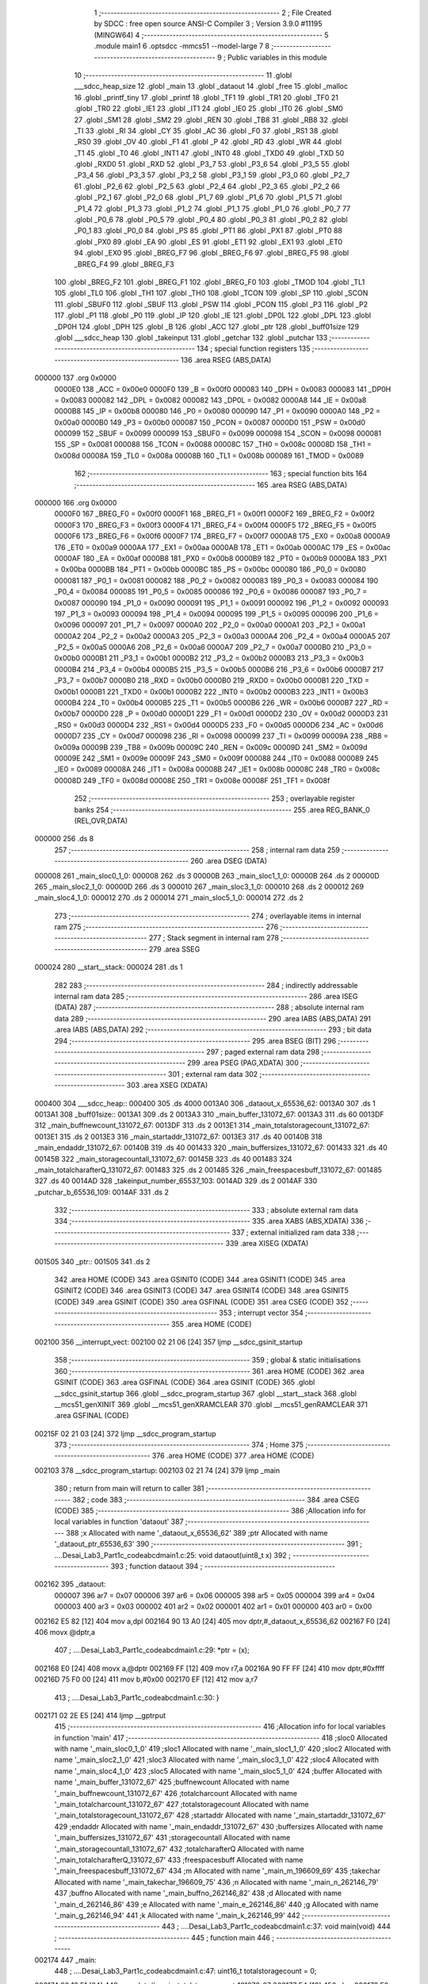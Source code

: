                                       1 ;--------------------------------------------------------
                                      2 ; File Created by SDCC : free open source ANSI-C Compiler
                                      3 ; Version 3.9.0 #11195 (MINGW64)
                                      4 ;--------------------------------------------------------
                                      5 	.module main1
                                      6 	.optsdcc -mmcs51 --model-large
                                      7 	
                                      8 ;--------------------------------------------------------
                                      9 ; Public variables in this module
                                     10 ;--------------------------------------------------------
                                     11 	.globl ___sdcc_heap_size
                                     12 	.globl _main
                                     13 	.globl _dataout
                                     14 	.globl _free
                                     15 	.globl _malloc
                                     16 	.globl _printf_tiny
                                     17 	.globl _printf
                                     18 	.globl _TF1
                                     19 	.globl _TR1
                                     20 	.globl _TF0
                                     21 	.globl _TR0
                                     22 	.globl _IE1
                                     23 	.globl _IT1
                                     24 	.globl _IE0
                                     25 	.globl _IT0
                                     26 	.globl _SM0
                                     27 	.globl _SM1
                                     28 	.globl _SM2
                                     29 	.globl _REN
                                     30 	.globl _TB8
                                     31 	.globl _RB8
                                     32 	.globl _TI
                                     33 	.globl _RI
                                     34 	.globl _CY
                                     35 	.globl _AC
                                     36 	.globl _F0
                                     37 	.globl _RS1
                                     38 	.globl _RS0
                                     39 	.globl _OV
                                     40 	.globl _F1
                                     41 	.globl _P
                                     42 	.globl _RD
                                     43 	.globl _WR
                                     44 	.globl _T1
                                     45 	.globl _T0
                                     46 	.globl _INT1
                                     47 	.globl _INT0
                                     48 	.globl _TXD0
                                     49 	.globl _TXD
                                     50 	.globl _RXD0
                                     51 	.globl _RXD
                                     52 	.globl _P3_7
                                     53 	.globl _P3_6
                                     54 	.globl _P3_5
                                     55 	.globl _P3_4
                                     56 	.globl _P3_3
                                     57 	.globl _P3_2
                                     58 	.globl _P3_1
                                     59 	.globl _P3_0
                                     60 	.globl _P2_7
                                     61 	.globl _P2_6
                                     62 	.globl _P2_5
                                     63 	.globl _P2_4
                                     64 	.globl _P2_3
                                     65 	.globl _P2_2
                                     66 	.globl _P2_1
                                     67 	.globl _P2_0
                                     68 	.globl _P1_7
                                     69 	.globl _P1_6
                                     70 	.globl _P1_5
                                     71 	.globl _P1_4
                                     72 	.globl _P1_3
                                     73 	.globl _P1_2
                                     74 	.globl _P1_1
                                     75 	.globl _P1_0
                                     76 	.globl _P0_7
                                     77 	.globl _P0_6
                                     78 	.globl _P0_5
                                     79 	.globl _P0_4
                                     80 	.globl _P0_3
                                     81 	.globl _P0_2
                                     82 	.globl _P0_1
                                     83 	.globl _P0_0
                                     84 	.globl _PS
                                     85 	.globl _PT1
                                     86 	.globl _PX1
                                     87 	.globl _PT0
                                     88 	.globl _PX0
                                     89 	.globl _EA
                                     90 	.globl _ES
                                     91 	.globl _ET1
                                     92 	.globl _EX1
                                     93 	.globl _ET0
                                     94 	.globl _EX0
                                     95 	.globl _BREG_F7
                                     96 	.globl _BREG_F6
                                     97 	.globl _BREG_F5
                                     98 	.globl _BREG_F4
                                     99 	.globl _BREG_F3
                                    100 	.globl _BREG_F2
                                    101 	.globl _BREG_F1
                                    102 	.globl _BREG_F0
                                    103 	.globl _TMOD
                                    104 	.globl _TL1
                                    105 	.globl _TL0
                                    106 	.globl _TH1
                                    107 	.globl _TH0
                                    108 	.globl _TCON
                                    109 	.globl _SP
                                    110 	.globl _SCON
                                    111 	.globl _SBUF0
                                    112 	.globl _SBUF
                                    113 	.globl _PSW
                                    114 	.globl _PCON
                                    115 	.globl _P3
                                    116 	.globl _P2
                                    117 	.globl _P1
                                    118 	.globl _P0
                                    119 	.globl _IP
                                    120 	.globl _IE
                                    121 	.globl _DP0L
                                    122 	.globl _DPL
                                    123 	.globl _DP0H
                                    124 	.globl _DPH
                                    125 	.globl _B
                                    126 	.globl _ACC
                                    127 	.globl _ptr
                                    128 	.globl _buff01size
                                    129 	.globl ___sdcc_heap
                                    130 	.globl _takeinput
                                    131 	.globl _getchar
                                    132 	.globl _putchar
                                    133 ;--------------------------------------------------------
                                    134 ; special function registers
                                    135 ;--------------------------------------------------------
                                    136 	.area RSEG    (ABS,DATA)
      000000                        137 	.org 0x0000
                           0000E0   138 _ACC	=	0x00e0
                           0000F0   139 _B	=	0x00f0
                           000083   140 _DPH	=	0x0083
                           000083   141 _DP0H	=	0x0083
                           000082   142 _DPL	=	0x0082
                           000082   143 _DP0L	=	0x0082
                           0000A8   144 _IE	=	0x00a8
                           0000B8   145 _IP	=	0x00b8
                           000080   146 _P0	=	0x0080
                           000090   147 _P1	=	0x0090
                           0000A0   148 _P2	=	0x00a0
                           0000B0   149 _P3	=	0x00b0
                           000087   150 _PCON	=	0x0087
                           0000D0   151 _PSW	=	0x00d0
                           000099   152 _SBUF	=	0x0099
                           000099   153 _SBUF0	=	0x0099
                           000098   154 _SCON	=	0x0098
                           000081   155 _SP	=	0x0081
                           000088   156 _TCON	=	0x0088
                           00008C   157 _TH0	=	0x008c
                           00008D   158 _TH1	=	0x008d
                           00008A   159 _TL0	=	0x008a
                           00008B   160 _TL1	=	0x008b
                           000089   161 _TMOD	=	0x0089
                                    162 ;--------------------------------------------------------
                                    163 ; special function bits
                                    164 ;--------------------------------------------------------
                                    165 	.area RSEG    (ABS,DATA)
      000000                        166 	.org 0x0000
                           0000F0   167 _BREG_F0	=	0x00f0
                           0000F1   168 _BREG_F1	=	0x00f1
                           0000F2   169 _BREG_F2	=	0x00f2
                           0000F3   170 _BREG_F3	=	0x00f3
                           0000F4   171 _BREG_F4	=	0x00f4
                           0000F5   172 _BREG_F5	=	0x00f5
                           0000F6   173 _BREG_F6	=	0x00f6
                           0000F7   174 _BREG_F7	=	0x00f7
                           0000A8   175 _EX0	=	0x00a8
                           0000A9   176 _ET0	=	0x00a9
                           0000AA   177 _EX1	=	0x00aa
                           0000AB   178 _ET1	=	0x00ab
                           0000AC   179 _ES	=	0x00ac
                           0000AF   180 _EA	=	0x00af
                           0000B8   181 _PX0	=	0x00b8
                           0000B9   182 _PT0	=	0x00b9
                           0000BA   183 _PX1	=	0x00ba
                           0000BB   184 _PT1	=	0x00bb
                           0000BC   185 _PS	=	0x00bc
                           000080   186 _P0_0	=	0x0080
                           000081   187 _P0_1	=	0x0081
                           000082   188 _P0_2	=	0x0082
                           000083   189 _P0_3	=	0x0083
                           000084   190 _P0_4	=	0x0084
                           000085   191 _P0_5	=	0x0085
                           000086   192 _P0_6	=	0x0086
                           000087   193 _P0_7	=	0x0087
                           000090   194 _P1_0	=	0x0090
                           000091   195 _P1_1	=	0x0091
                           000092   196 _P1_2	=	0x0092
                           000093   197 _P1_3	=	0x0093
                           000094   198 _P1_4	=	0x0094
                           000095   199 _P1_5	=	0x0095
                           000096   200 _P1_6	=	0x0096
                           000097   201 _P1_7	=	0x0097
                           0000A0   202 _P2_0	=	0x00a0
                           0000A1   203 _P2_1	=	0x00a1
                           0000A2   204 _P2_2	=	0x00a2
                           0000A3   205 _P2_3	=	0x00a3
                           0000A4   206 _P2_4	=	0x00a4
                           0000A5   207 _P2_5	=	0x00a5
                           0000A6   208 _P2_6	=	0x00a6
                           0000A7   209 _P2_7	=	0x00a7
                           0000B0   210 _P3_0	=	0x00b0
                           0000B1   211 _P3_1	=	0x00b1
                           0000B2   212 _P3_2	=	0x00b2
                           0000B3   213 _P3_3	=	0x00b3
                           0000B4   214 _P3_4	=	0x00b4
                           0000B5   215 _P3_5	=	0x00b5
                           0000B6   216 _P3_6	=	0x00b6
                           0000B7   217 _P3_7	=	0x00b7
                           0000B0   218 _RXD	=	0x00b0
                           0000B0   219 _RXD0	=	0x00b0
                           0000B1   220 _TXD	=	0x00b1
                           0000B1   221 _TXD0	=	0x00b1
                           0000B2   222 _INT0	=	0x00b2
                           0000B3   223 _INT1	=	0x00b3
                           0000B4   224 _T0	=	0x00b4
                           0000B5   225 _T1	=	0x00b5
                           0000B6   226 _WR	=	0x00b6
                           0000B7   227 _RD	=	0x00b7
                           0000D0   228 _P	=	0x00d0
                           0000D1   229 _F1	=	0x00d1
                           0000D2   230 _OV	=	0x00d2
                           0000D3   231 _RS0	=	0x00d3
                           0000D4   232 _RS1	=	0x00d4
                           0000D5   233 _F0	=	0x00d5
                           0000D6   234 _AC	=	0x00d6
                           0000D7   235 _CY	=	0x00d7
                           000098   236 _RI	=	0x0098
                           000099   237 _TI	=	0x0099
                           00009A   238 _RB8	=	0x009a
                           00009B   239 _TB8	=	0x009b
                           00009C   240 _REN	=	0x009c
                           00009D   241 _SM2	=	0x009d
                           00009E   242 _SM1	=	0x009e
                           00009F   243 _SM0	=	0x009f
                           000088   244 _IT0	=	0x0088
                           000089   245 _IE0	=	0x0089
                           00008A   246 _IT1	=	0x008a
                           00008B   247 _IE1	=	0x008b
                           00008C   248 _TR0	=	0x008c
                           00008D   249 _TF0	=	0x008d
                           00008E   250 _TR1	=	0x008e
                           00008F   251 _TF1	=	0x008f
                                    252 ;--------------------------------------------------------
                                    253 ; overlayable register banks
                                    254 ;--------------------------------------------------------
                                    255 	.area REG_BANK_0	(REL,OVR,DATA)
      000000                        256 	.ds 8
                                    257 ;--------------------------------------------------------
                                    258 ; internal ram data
                                    259 ;--------------------------------------------------------
                                    260 	.area DSEG    (DATA)
      000008                        261 _main_sloc0_1_0:
      000008                        262 	.ds 3
      00000B                        263 _main_sloc1_1_0:
      00000B                        264 	.ds 2
      00000D                        265 _main_sloc2_1_0:
      00000D                        266 	.ds 3
      000010                        267 _main_sloc3_1_0:
      000010                        268 	.ds 2
      000012                        269 _main_sloc4_1_0:
      000012                        270 	.ds 2
      000014                        271 _main_sloc5_1_0:
      000014                        272 	.ds 2
                                    273 ;--------------------------------------------------------
                                    274 ; overlayable items in internal ram 
                                    275 ;--------------------------------------------------------
                                    276 ;--------------------------------------------------------
                                    277 ; Stack segment in internal ram 
                                    278 ;--------------------------------------------------------
                                    279 	.area	SSEG
      000024                        280 __start__stack:
      000024                        281 	.ds	1
                                    282 
                                    283 ;--------------------------------------------------------
                                    284 ; indirectly addressable internal ram data
                                    285 ;--------------------------------------------------------
                                    286 	.area ISEG    (DATA)
                                    287 ;--------------------------------------------------------
                                    288 ; absolute internal ram data
                                    289 ;--------------------------------------------------------
                                    290 	.area IABS    (ABS,DATA)
                                    291 	.area IABS    (ABS,DATA)
                                    292 ;--------------------------------------------------------
                                    293 ; bit data
                                    294 ;--------------------------------------------------------
                                    295 	.area BSEG    (BIT)
                                    296 ;--------------------------------------------------------
                                    297 ; paged external ram data
                                    298 ;--------------------------------------------------------
                                    299 	.area PSEG    (PAG,XDATA)
                                    300 ;--------------------------------------------------------
                                    301 ; external ram data
                                    302 ;--------------------------------------------------------
                                    303 	.area XSEG    (XDATA)
      000400                        304 ___sdcc_heap::
      000400                        305 	.ds 4000
      0013A0                        306 _dataout_x_65536_62:
      0013A0                        307 	.ds 1
      0013A1                        308 _buff01size::
      0013A1                        309 	.ds 2
      0013A3                        310 _main_buffer_131072_67:
      0013A3                        311 	.ds 60
      0013DF                        312 _main_buffnewcount_131072_67:
      0013DF                        313 	.ds 2
      0013E1                        314 _main_totalstoragecount_131072_67:
      0013E1                        315 	.ds 2
      0013E3                        316 _main_startaddr_131072_67:
      0013E3                        317 	.ds 40
      00140B                        318 _main_endaddr_131072_67:
      00140B                        319 	.ds 40
      001433                        320 _main_buffersizes_131072_67:
      001433                        321 	.ds 40
      00145B                        322 _main_storagecountall_131072_67:
      00145B                        323 	.ds 40
      001483                        324 _main_totalcharafterQ_131072_67:
      001483                        325 	.ds 2
      001485                        326 _main_freespacesbuff_131072_67:
      001485                        327 	.ds 40
      0014AD                        328 _takeinput_number_65537_103:
      0014AD                        329 	.ds 2
      0014AF                        330 _putchar_b_65536_109:
      0014AF                        331 	.ds 2
                                    332 ;--------------------------------------------------------
                                    333 ; absolute external ram data
                                    334 ;--------------------------------------------------------
                                    335 	.area XABS    (ABS,XDATA)
                                    336 ;--------------------------------------------------------
                                    337 ; external initialized ram data
                                    338 ;--------------------------------------------------------
                                    339 	.area XISEG   (XDATA)
      001505                        340 _ptr::
      001505                        341 	.ds 2
                                    342 	.area HOME    (CODE)
                                    343 	.area GSINIT0 (CODE)
                                    344 	.area GSINIT1 (CODE)
                                    345 	.area GSINIT2 (CODE)
                                    346 	.area GSINIT3 (CODE)
                                    347 	.area GSINIT4 (CODE)
                                    348 	.area GSINIT5 (CODE)
                                    349 	.area GSINIT  (CODE)
                                    350 	.area GSFINAL (CODE)
                                    351 	.area CSEG    (CODE)
                                    352 ;--------------------------------------------------------
                                    353 ; interrupt vector 
                                    354 ;--------------------------------------------------------
                                    355 	.area HOME    (CODE)
      002100                        356 __interrupt_vect:
      002100 02 21 06         [24]  357 	ljmp	__sdcc_gsinit_startup
                                    358 ;--------------------------------------------------------
                                    359 ; global & static initialisations
                                    360 ;--------------------------------------------------------
                                    361 	.area HOME    (CODE)
                                    362 	.area GSINIT  (CODE)
                                    363 	.area GSFINAL (CODE)
                                    364 	.area GSINIT  (CODE)
                                    365 	.globl __sdcc_gsinit_startup
                                    366 	.globl __sdcc_program_startup
                                    367 	.globl __start__stack
                                    368 	.globl __mcs51_genXINIT
                                    369 	.globl __mcs51_genXRAMCLEAR
                                    370 	.globl __mcs51_genRAMCLEAR
                                    371 	.area GSFINAL (CODE)
      00215F 02 21 03         [24]  372 	ljmp	__sdcc_program_startup
                                    373 ;--------------------------------------------------------
                                    374 ; Home
                                    375 ;--------------------------------------------------------
                                    376 	.area HOME    (CODE)
                                    377 	.area HOME    (CODE)
      002103                        378 __sdcc_program_startup:
      002103 02 21 74         [24]  379 	ljmp	_main
                                    380 ;	return from main will return to caller
                                    381 ;--------------------------------------------------------
                                    382 ; code
                                    383 ;--------------------------------------------------------
                                    384 	.area CSEG    (CODE)
                                    385 ;------------------------------------------------------------
                                    386 ;Allocation info for local variables in function 'dataout'
                                    387 ;------------------------------------------------------------
                                    388 ;x                         Allocated with name '_dataout_x_65536_62'
                                    389 ;ptr                       Allocated with name '_dataout_ptr_65536_63'
                                    390 ;------------------------------------------------------------
                                    391 ;	..\..\Desai_Lab3_Part1\c_code\abcd\main1.c:25: void dataout(uint8_t x)
                                    392 ;	-----------------------------------------
                                    393 ;	 function dataout
                                    394 ;	-----------------------------------------
      002162                        395 _dataout:
                           000007   396 	ar7 = 0x07
                           000006   397 	ar6 = 0x06
                           000005   398 	ar5 = 0x05
                           000004   399 	ar4 = 0x04
                           000003   400 	ar3 = 0x03
                           000002   401 	ar2 = 0x02
                           000001   402 	ar1 = 0x01
                           000000   403 	ar0 = 0x00
      002162 E5 82            [12]  404 	mov	a,dpl
      002164 90 13 A0         [24]  405 	mov	dptr,#_dataout_x_65536_62
      002167 F0               [24]  406 	movx	@dptr,a
                                    407 ;	..\..\Desai_Lab3_Part1\c_code\abcd\main1.c:29: *ptr = (x);
      002168 E0               [24]  408 	movx	a,@dptr
      002169 FF               [12]  409 	mov	r7,a
      00216A 90 FF FF         [24]  410 	mov	dptr,#0xffff
      00216D 75 F0 00         [24]  411 	mov	b,#0x00
      002170 EF               [12]  412 	mov	a,r7
                                    413 ;	..\..\Desai_Lab3_Part1\c_code\abcd\main1.c:30: }
      002171 02 2E E5         [24]  414 	ljmp	__gptrput
                                    415 ;------------------------------------------------------------
                                    416 ;Allocation info for local variables in function 'main'
                                    417 ;------------------------------------------------------------
                                    418 ;sloc0                     Allocated with name '_main_sloc0_1_0'
                                    419 ;sloc1                     Allocated with name '_main_sloc1_1_0'
                                    420 ;sloc2                     Allocated with name '_main_sloc2_1_0'
                                    421 ;sloc3                     Allocated with name '_main_sloc3_1_0'
                                    422 ;sloc4                     Allocated with name '_main_sloc4_1_0'
                                    423 ;sloc5                     Allocated with name '_main_sloc5_1_0'
                                    424 ;buffer                    Allocated with name '_main_buffer_131072_67'
                                    425 ;buffnewcount              Allocated with name '_main_buffnewcount_131072_67'
                                    426 ;totalcharcount            Allocated with name '_main_totalcharcount_131072_67'
                                    427 ;totalstoragecount         Allocated with name '_main_totalstoragecount_131072_67'
                                    428 ;startaddr                 Allocated with name '_main_startaddr_131072_67'
                                    429 ;endaddr                   Allocated with name '_main_endaddr_131072_67'
                                    430 ;buffersizes               Allocated with name '_main_buffersizes_131072_67'
                                    431 ;storagecountall           Allocated with name '_main_storagecountall_131072_67'
                                    432 ;totalcharafterQ           Allocated with name '_main_totalcharafterQ_131072_67'
                                    433 ;freespacesbuff            Allocated with name '_main_freespacesbuff_131072_67'
                                    434 ;m                         Allocated with name '_main_m_196609_69'
                                    435 ;takechar                  Allocated with name '_main_takechar_196609_75'
                                    436 ;n                         Allocated with name '_main_n_262146_79'
                                    437 ;buffno                    Allocated with name '_main_buffno_262146_82'
                                    438 ;d                         Allocated with name '_main_d_262146_86'
                                    439 ;e                         Allocated with name '_main_e_262146_86'
                                    440 ;g                         Allocated with name '_main_g_262146_94'
                                    441 ;k                         Allocated with name '_main_k_262146_99'
                                    442 ;------------------------------------------------------------
                                    443 ;	..\..\Desai_Lab3_Part1\c_code\abcd\main1.c:37: void main(void)
                                    444 ;	-----------------------------------------
                                    445 ;	 function main
                                    446 ;	-----------------------------------------
      002174                        447 _main:
                                    448 ;	..\..\Desai_Lab3_Part1\c_code\abcd\main1.c:47: uint16_t totalstoragecount = 0;
      002174 90 13 E1         [24]  449 	mov	dptr,#_main_totalstoragecount_131072_67
      002177 E4               [12]  450 	clr	a
      002178 F0               [24]  451 	movx	@dptr,a
      002179 A3               [24]  452 	inc	dptr
      00217A F0               [24]  453 	movx	@dptr,a
                                    454 ;	..\..\Desai_Lab3_Part1\c_code\abcd\main1.c:52: uint16_t totalcharafterQ =0;
      00217B 90 14 83         [24]  455 	mov	dptr,#_main_totalcharafterQ_131072_67
      00217E F0               [24]  456 	movx	@dptr,a
      00217F A3               [24]  457 	inc	dptr
      002180 F0               [24]  458 	movx	@dptr,a
                                    459 ;	..\..\Desai_Lab3_Part1\c_code\abcd\main1.c:61: while(1)
      002181 7E 00            [12]  460 	mov	r6,#0x00
      002183 7F 00            [12]  461 	mov	r7,#0x00
      002185                        462 00113$:
                                    463 ;	..\..\Desai_Lab3_Part1\c_code\abcd\main1.c:64: printf("### Enter a valid buffer size for buffer 0 and 1 ###");
      002185 C0 07            [24]  464 	push	ar7
      002187 C0 06            [24]  465 	push	ar6
      002189 74 74            [12]  466 	mov	a,#___str_0
      00218B C0 E0            [24]  467 	push	acc
      00218D 74 3D            [12]  468 	mov	a,#(___str_0 >> 8)
      00218F C0 E0            [24]  469 	push	acc
      002191 74 80            [12]  470 	mov	a,#0x80
      002193 C0 E0            [24]  471 	push	acc
      002195 12 33 30         [24]  472 	lcall	_printf
      002198 15 81            [12]  473 	dec	sp
      00219A 15 81            [12]  474 	dec	sp
      00219C 15 81            [12]  475 	dec	sp
                                    476 ;	..\..\Desai_Lab3_Part1\c_code\abcd\main1.c:65: uint16_t m= takeinput();
      00219E 12 2C A2         [24]  477 	lcall	_takeinput
      0021A1 AC 82            [24]  478 	mov	r4,dpl
      0021A3 AD 83            [24]  479 	mov	r5,dph
      0021A5 D0 06            [24]  480 	pop	ar6
      0021A7 D0 07            [24]  481 	pop	ar7
                                    482 ;	..\..\Desai_Lab3_Part1\c_code\abcd\main1.c:66: if (m>=32 && m<=3200 && m%16==0)
      0021A9 8C 02            [24]  483 	mov	ar2,r4
      0021AB 8D 03            [24]  484 	mov	ar3,r5
      0021AD C3               [12]  485 	clr	c
      0021AE EA               [12]  486 	mov	a,r2
      0021AF 94 20            [12]  487 	subb	a,#0x20
      0021B1 EB               [12]  488 	mov	a,r3
      0021B2 94 00            [12]  489 	subb	a,#0x00
      0021B4 40 40            [24]  490 	jc	00102$
      0021B6 8C 02            [24]  491 	mov	ar2,r4
      0021B8 8D 03            [24]  492 	mov	ar3,r5
      0021BA C3               [12]  493 	clr	c
      0021BB 74 80            [12]  494 	mov	a,#0x80
      0021BD 9A               [12]  495 	subb	a,r2
      0021BE 74 0C            [12]  496 	mov	a,#0x0c
      0021C0 9B               [12]  497 	subb	a,r3
      0021C1 40 33            [24]  498 	jc	00102$
      0021C3 8C 02            [24]  499 	mov	ar2,r4
      0021C5 8D 03            [24]  500 	mov	ar3,r5
      0021C7 EA               [12]  501 	mov	a,r2
      0021C8 54 0F            [12]  502 	anl	a,#0x0f
      0021CA 70 2A            [24]  503 	jnz	00102$
                                    504 ;	..\..\Desai_Lab3_Part1\c_code\abcd\main1.c:69: buffer[0] = (uint8_t *)malloc(m);
      0021CC 8C 82            [24]  505 	mov	dpl,r4
      0021CE 8D 83            [24]  506 	mov	dph,r5
      0021D0 C0 07            [24]  507 	push	ar7
      0021D2 C0 06            [24]  508 	push	ar6
      0021D4 C0 05            [24]  509 	push	ar5
      0021D6 C0 04            [24]  510 	push	ar4
      0021D8 12 30 45         [24]  511 	lcall	_malloc
      0021DB AA 82            [24]  512 	mov	r2,dpl
      0021DD AB 83            [24]  513 	mov	r3,dph
      0021DF D0 04            [24]  514 	pop	ar4
      0021E1 D0 05            [24]  515 	pop	ar5
      0021E3 D0 06            [24]  516 	pop	ar6
      0021E5 D0 07            [24]  517 	pop	ar7
      0021E7 8B 01            [24]  518 	mov	ar1,r3
      0021E9 7B 00            [12]  519 	mov	r3,#0x00
      0021EB 90 13 A3         [24]  520 	mov	dptr,#_main_buffer_131072_67
      0021EE EA               [12]  521 	mov	a,r2
      0021EF F0               [24]  522 	movx	@dptr,a
      0021F0 E9               [12]  523 	mov	a,r1
      0021F1 A3               [24]  524 	inc	dptr
      0021F2 F0               [24]  525 	movx	@dptr,a
      0021F3 EB               [12]  526 	mov	a,r3
      0021F4 A3               [24]  527 	inc	dptr
      0021F5 F0               [24]  528 	movx	@dptr,a
      0021F6                        529 00102$:
                                    530 ;	..\..\Desai_Lab3_Part1\c_code\abcd\main1.c:78: if (buffer[0] == 0)
      0021F6 90 13 A3         [24]  531 	mov	dptr,#_main_buffer_131072_67
      0021F9 E0               [24]  532 	movx	a,@dptr
      0021FA F9               [12]  533 	mov	r1,a
      0021FB A3               [24]  534 	inc	dptr
      0021FC E0               [24]  535 	movx	a,@dptr
      0021FD FA               [12]  536 	mov	r2,a
      0021FE A3               [24]  537 	inc	dptr
      0021FF E0               [24]  538 	movx	a,@dptr
      002200 E9               [12]  539 	mov	a,r1
      002201 4A               [12]  540 	orl	a,r2
      002202 70 22            [24]  541 	jnz	00106$
                                    542 ;	..\..\Desai_Lab3_Part1\c_code\abcd\main1.c:79: printf_tiny("\n \rMalloc buffer0 failed\n\r"); //j,hgtjkygk
      002204 C0 07            [24]  543 	push	ar7
      002206 C0 06            [24]  544 	push	ar6
      002208 C0 05            [24]  545 	push	ar5
      00220A C0 04            [24]  546 	push	ar4
      00220C 74 A9            [12]  547 	mov	a,#___str_1
      00220E C0 E0            [24]  548 	push	acc
      002210 74 3D            [12]  549 	mov	a,#(___str_1 >> 8)
      002212 C0 E0            [24]  550 	push	acc
      002214 12 2F 00         [24]  551 	lcall	_printf_tiny
      002217 15 81            [12]  552 	dec	sp
      002219 15 81            [12]  553 	dec	sp
      00221B D0 04            [24]  554 	pop	ar4
      00221D D0 05            [24]  555 	pop	ar5
      00221F D0 06            [24]  556 	pop	ar6
      002221 D0 07            [24]  557 	pop	ar7
      002223 02 22 B8         [24]  558 	ljmp	00107$
      002226                        559 00106$:
                                    560 ;	..\..\Desai_Lab3_Part1\c_code\abcd\main1.c:82: printf_tiny("\n \rMalloc buffer0 passed\n\r");
      002226 C0 07            [24]  561 	push	ar7
      002228 C0 06            [24]  562 	push	ar6
      00222A C0 05            [24]  563 	push	ar5
      00222C C0 04            [24]  564 	push	ar4
      00222E 74 C4            [12]  565 	mov	a,#___str_2
      002230 C0 E0            [24]  566 	push	acc
      002232 74 3D            [12]  567 	mov	a,#(___str_2 >> 8)
      002234 C0 E0            [24]  568 	push	acc
      002236 12 2F 00         [24]  569 	lcall	_printf_tiny
      002239 15 81            [12]  570 	dec	sp
      00223B 15 81            [12]  571 	dec	sp
      00223D D0 04            [24]  572 	pop	ar4
      00223F D0 05            [24]  573 	pop	ar5
      002241 D0 06            [24]  574 	pop	ar6
      002243 D0 07            [24]  575 	pop	ar7
                                    576 ;	..\..\Desai_Lab3_Part1\c_code\abcd\main1.c:84: startaddr[0]= (int)buffer[0];
      002245 90 13 A3         [24]  577 	mov	dptr,#_main_buffer_131072_67
      002248 E0               [24]  578 	movx	a,@dptr
      002249 FA               [12]  579 	mov	r2,a
      00224A A3               [24]  580 	inc	dptr
      00224B E0               [24]  581 	movx	a,@dptr
      00224C FB               [12]  582 	mov	r3,a
      00224D 90 13 E3         [24]  583 	mov	dptr,#_main_startaddr_131072_67
      002250 EA               [12]  584 	mov	a,r2
      002251 F0               [24]  585 	movx	@dptr,a
      002252 EB               [12]  586 	mov	a,r3
      002253 A3               [24]  587 	inc	dptr
      002254 F0               [24]  588 	movx	@dptr,a
                                    589 ;	..\..\Desai_Lab3_Part1\c_code\abcd\main1.c:85: endaddr[0]= (int)(buffer[0]+ m);
      002255 90 13 A3         [24]  590 	mov	dptr,#_main_buffer_131072_67
      002258 E0               [24]  591 	movx	a,@dptr
      002259 F9               [12]  592 	mov	r1,a
      00225A A3               [24]  593 	inc	dptr
      00225B E0               [24]  594 	movx	a,@dptr
      00225C FA               [12]  595 	mov	r2,a
      00225D A3               [24]  596 	inc	dptr
      00225E E0               [24]  597 	movx	a,@dptr
      00225F EC               [12]  598 	mov	a,r4
      002260 29               [12]  599 	add	a,r1
      002261 F9               [12]  600 	mov	r1,a
      002262 ED               [12]  601 	mov	a,r5
      002263 3A               [12]  602 	addc	a,r2
      002264 FA               [12]  603 	mov	r2,a
      002265 90 14 0B         [24]  604 	mov	dptr,#_main_endaddr_131072_67
      002268 E9               [12]  605 	mov	a,r1
      002269 F0               [24]  606 	movx	@dptr,a
      00226A EA               [12]  607 	mov	a,r2
      00226B A3               [24]  608 	inc	dptr
      00226C F0               [24]  609 	movx	@dptr,a
                                    610 ;	..\..\Desai_Lab3_Part1\c_code\abcd\main1.c:86: buffersizes[0]= m;
      00226D 90 14 33         [24]  611 	mov	dptr,#_main_buffersizes_131072_67
      002270 EC               [12]  612 	mov	a,r4
      002271 F0               [24]  613 	movx	@dptr,a
      002272 ED               [12]  614 	mov	a,r5
      002273 A3               [24]  615 	inc	dptr
      002274 F0               [24]  616 	movx	@dptr,a
                                    617 ;	..\..\Desai_Lab3_Part1\c_code\abcd\main1.c:87: printf("\n \rBuffer 0 created at :0X0%x \n \r",startaddr[buffnewcount]);
      002275 EE               [12]  618 	mov	a,r6
      002276 2E               [12]  619 	add	a,r6
      002277 FA               [12]  620 	mov	r2,a
      002278 EF               [12]  621 	mov	a,r7
      002279 33               [12]  622 	rlc	a
      00227A FB               [12]  623 	mov	r3,a
      00227B EA               [12]  624 	mov	a,r2
      00227C 24 E3            [12]  625 	add	a,#_main_startaddr_131072_67
      00227E F5 82            [12]  626 	mov	dpl,a
      002280 EB               [12]  627 	mov	a,r3
      002281 34 13            [12]  628 	addc	a,#(_main_startaddr_131072_67 >> 8)
      002283 F5 83            [12]  629 	mov	dph,a
      002285 E0               [24]  630 	movx	a,@dptr
      002286 FA               [12]  631 	mov	r2,a
      002287 A3               [24]  632 	inc	dptr
      002288 E0               [24]  633 	movx	a,@dptr
      002289 FB               [12]  634 	mov	r3,a
      00228A C0 07            [24]  635 	push	ar7
      00228C C0 06            [24]  636 	push	ar6
      00228E C0 05            [24]  637 	push	ar5
      002290 C0 04            [24]  638 	push	ar4
      002292 C0 02            [24]  639 	push	ar2
      002294 C0 03            [24]  640 	push	ar3
      002296 74 DF            [12]  641 	mov	a,#___str_3
      002298 C0 E0            [24]  642 	push	acc
      00229A 74 3D            [12]  643 	mov	a,#(___str_3 >> 8)
      00229C C0 E0            [24]  644 	push	acc
      00229E 74 80            [12]  645 	mov	a,#0x80
      0022A0 C0 E0            [24]  646 	push	acc
      0022A2 12 33 30         [24]  647 	lcall	_printf
      0022A5 E5 81            [12]  648 	mov	a,sp
      0022A7 24 FB            [12]  649 	add	a,#0xfb
      0022A9 F5 81            [12]  650 	mov	sp,a
      0022AB D0 04            [24]  651 	pop	ar4
      0022AD D0 05            [24]  652 	pop	ar5
      0022AF D0 06            [24]  653 	pop	ar6
      0022B1 D0 07            [24]  654 	pop	ar7
                                    655 ;	..\..\Desai_Lab3_Part1\c_code\abcd\main1.c:88: buffnewcount++;
      0022B3 0E               [12]  656 	inc	r6
      0022B4 BE 00 01         [24]  657 	cjne	r6,#0x00,00307$
      0022B7 0F               [12]  658 	inc	r7
      0022B8                        659 00307$:
      0022B8                        660 00107$:
                                    661 ;	..\..\Desai_Lab3_Part1\c_code\abcd\main1.c:91: if (m<1980 && buffer[0] !=0)
      0022B8 8C 02            [24]  662 	mov	ar2,r4
      0022BA 8D 03            [24]  663 	mov	ar3,r5
      0022BC C3               [12]  664 	clr	c
      0022BD EA               [12]  665 	mov	a,r2
      0022BE 94 BC            [12]  666 	subb	a,#0xbc
      0022C0 EB               [12]  667 	mov	a,r3
      0022C1 94 07            [12]  668 	subb	a,#0x07
      0022C3 40 03            [24]  669 	jc	00308$
      0022C5 02 23 AF         [24]  670 	ljmp	00109$
      0022C8                        671 00308$:
      0022C8 90 13 A3         [24]  672 	mov	dptr,#_main_buffer_131072_67
      0022CB E0               [24]  673 	movx	a,@dptr
      0022CC F9               [12]  674 	mov	r1,a
      0022CD A3               [24]  675 	inc	dptr
      0022CE E0               [24]  676 	movx	a,@dptr
      0022CF FA               [12]  677 	mov	r2,a
      0022D0 A3               [24]  678 	inc	dptr
      0022D1 E0               [24]  679 	movx	a,@dptr
      0022D2 FB               [12]  680 	mov	r3,a
      0022D3 E9               [12]  681 	mov	a,r1
      0022D4 4A               [12]  682 	orl	a,r2
      0022D5 70 03            [24]  683 	jnz	00309$
      0022D7 02 23 AF         [24]  684 	ljmp	00109$
      0022DA                        685 00309$:
                                    686 ;	..\..\Desai_Lab3_Part1\c_code\abcd\main1.c:93: buffer[1] = (uint8_t *)malloc(m);
      0022DA 8C 82            [24]  687 	mov	dpl,r4
      0022DC 8D 83            [24]  688 	mov	dph,r5
      0022DE C0 07            [24]  689 	push	ar7
      0022E0 C0 06            [24]  690 	push	ar6
      0022E2 C0 05            [24]  691 	push	ar5
      0022E4 C0 04            [24]  692 	push	ar4
      0022E6 12 30 45         [24]  693 	lcall	_malloc
      0022E9 AA 82            [24]  694 	mov	r2,dpl
      0022EB AB 83            [24]  695 	mov	r3,dph
      0022ED D0 04            [24]  696 	pop	ar4
      0022EF D0 05            [24]  697 	pop	ar5
      0022F1 8A 08            [24]  698 	mov	_main_sloc0_1_0,r2
      0022F3 8B 09            [24]  699 	mov	(_main_sloc0_1_0 + 1),r3
      0022F5 75 0A 00         [24]  700 	mov	(_main_sloc0_1_0 + 2),#0x00
      0022F8 90 13 A6         [24]  701 	mov	dptr,#(_main_buffer_131072_67 + 0x0003)
      0022FB E5 08            [12]  702 	mov	a,_main_sloc0_1_0
      0022FD F0               [24]  703 	movx	@dptr,a
      0022FE E5 09            [12]  704 	mov	a,(_main_sloc0_1_0 + 1)
      002300 A3               [24]  705 	inc	dptr
      002301 F0               [24]  706 	movx	@dptr,a
      002302 E5 0A            [12]  707 	mov	a,(_main_sloc0_1_0 + 2)
      002304 A3               [24]  708 	inc	dptr
      002305 F0               [24]  709 	movx	@dptr,a
                                    710 ;	..\..\Desai_Lab3_Part1\c_code\abcd\main1.c:94: startaddr[1]= (int)buffer[1];
      002306 A8 08            [24]  711 	mov	r0,_main_sloc0_1_0
      002308 AB 09            [24]  712 	mov	r3,(_main_sloc0_1_0 + 1)
      00230A 90 13 E5         [24]  713 	mov	dptr,#(_main_startaddr_131072_67 + 0x0002)
      00230D E8               [12]  714 	mov	a,r0
      00230E F0               [24]  715 	movx	@dptr,a
      00230F EB               [12]  716 	mov	a,r3
      002310 A3               [24]  717 	inc	dptr
      002311 F0               [24]  718 	movx	@dptr,a
                                    719 ;	..\..\Desai_Lab3_Part1\c_code\abcd\main1.c:95: endaddr[1]= (int)(buffer[1]+ m);
      002312 EC               [12]  720 	mov	a,r4
      002313 25 08            [12]  721 	add	a,_main_sloc0_1_0
      002315 F9               [12]  722 	mov	r1,a
      002316 ED               [12]  723 	mov	a,r5
      002317 35 09            [12]  724 	addc	a,(_main_sloc0_1_0 + 1)
      002319 FA               [12]  725 	mov	r2,a
      00231A 90 14 0D         [24]  726 	mov	dptr,#(_main_endaddr_131072_67 + 0x0002)
      00231D E9               [12]  727 	mov	a,r1
      00231E F0               [24]  728 	movx	@dptr,a
      00231F EA               [12]  729 	mov	a,r2
      002320 A3               [24]  730 	inc	dptr
      002321 F0               [24]  731 	movx	@dptr,a
                                    732 ;	..\..\Desai_Lab3_Part1\c_code\abcd\main1.c:96: buffersizes[1]= m;
      002322 90 14 35         [24]  733 	mov	dptr,#(_main_buffersizes_131072_67 + 0x0002)
      002325 EC               [12]  734 	mov	a,r4
      002326 F0               [24]  735 	movx	@dptr,a
      002327 ED               [12]  736 	mov	a,r5
      002328 A3               [24]  737 	inc	dptr
      002329 F0               [24]  738 	movx	@dptr,a
                                    739 ;	..\..\Desai_Lab3_Part1\c_code\abcd\main1.c:97: buff01size=m;
      00232A 90 13 A1         [24]  740 	mov	dptr,#_buff01size
      00232D EC               [12]  741 	mov	a,r4
      00232E F0               [24]  742 	movx	@dptr,a
      00232F ED               [12]  743 	mov	a,r5
      002330 A3               [24]  744 	inc	dptr
      002331 F0               [24]  745 	movx	@dptr,a
                                    746 ;	..\..\Desai_Lab3_Part1\c_code\abcd\main1.c:98: printf_tiny("\n \rMalloc buffer1 passed \n \r");
      002332 74 01            [12]  747 	mov	a,#___str_4
      002334 C0 E0            [24]  748 	push	acc
      002336 74 3E            [12]  749 	mov	a,#(___str_4 >> 8)
      002338 C0 E0            [24]  750 	push	acc
      00233A 12 2F 00         [24]  751 	lcall	_printf_tiny
      00233D 15 81            [12]  752 	dec	sp
      00233F 15 81            [12]  753 	dec	sp
      002341 D0 06            [24]  754 	pop	ar6
      002343 D0 07            [24]  755 	pop	ar7
                                    756 ;	..\..\Desai_Lab3_Part1\c_code\abcd\main1.c:99: printf("\n \rBuffer 1 created at : :0X0%x \n \r",startaddr[buffnewcount]);
      002345 EE               [12]  757 	mov	a,r6
      002346 2E               [12]  758 	add	a,r6
      002347 FC               [12]  759 	mov	r4,a
      002348 EF               [12]  760 	mov	a,r7
      002349 33               [12]  761 	rlc	a
      00234A FD               [12]  762 	mov	r5,a
      00234B EC               [12]  763 	mov	a,r4
      00234C 24 E3            [12]  764 	add	a,#_main_startaddr_131072_67
      00234E F5 82            [12]  765 	mov	dpl,a
      002350 ED               [12]  766 	mov	a,r5
      002351 34 13            [12]  767 	addc	a,#(_main_startaddr_131072_67 >> 8)
      002353 F5 83            [12]  768 	mov	dph,a
      002355 E0               [24]  769 	movx	a,@dptr
      002356 FC               [12]  770 	mov	r4,a
      002357 A3               [24]  771 	inc	dptr
      002358 E0               [24]  772 	movx	a,@dptr
      002359 FD               [12]  773 	mov	r5,a
      00235A C0 07            [24]  774 	push	ar7
      00235C C0 06            [24]  775 	push	ar6
      00235E C0 04            [24]  776 	push	ar4
      002360 C0 05            [24]  777 	push	ar5
      002362 74 1E            [12]  778 	mov	a,#___str_5
      002364 C0 E0            [24]  779 	push	acc
      002366 74 3E            [12]  780 	mov	a,#(___str_5 >> 8)
      002368 C0 E0            [24]  781 	push	acc
      00236A 74 80            [12]  782 	mov	a,#0x80
      00236C C0 E0            [24]  783 	push	acc
      00236E 12 33 30         [24]  784 	lcall	_printf
      002371 E5 81            [12]  785 	mov	a,sp
      002373 24 FB            [12]  786 	add	a,#0xfb
      002375 F5 81            [12]  787 	mov	sp,a
      002377 D0 06            [24]  788 	pop	ar6
      002379 D0 07            [24]  789 	pop	ar7
                                    790 ;	..\..\Desai_Lab3_Part1\c_code\abcd\main1.c:100: buffnewcount++;
      00237B 90 13 DF         [24]  791 	mov	dptr,#_main_buffnewcount_131072_67
      00237E 74 01            [12]  792 	mov	a,#0x01
      002380 2E               [12]  793 	add	a,r6
      002381 F0               [24]  794 	movx	@dptr,a
      002382 E4               [12]  795 	clr	a
      002383 3F               [12]  796 	addc	a,r7
      002384 A3               [24]  797 	inc	dptr
      002385 F0               [24]  798 	movx	@dptr,a
                                    799 ;	..\..\Desai_Lab3_Part1\c_code\abcd\main1.c:101: storagecountall[0]=0;
      002386 90 14 5B         [24]  800 	mov	dptr,#_main_storagecountall_131072_67
      002389 E4               [12]  801 	clr	a
      00238A F0               [24]  802 	movx	@dptr,a
      00238B A3               [24]  803 	inc	dptr
      00238C F0               [24]  804 	movx	@dptr,a
                                    805 ;	..\..\Desai_Lab3_Part1\c_code\abcd\main1.c:102: freespacesbuff[0]=buff01size;
      00238D 90 13 A1         [24]  806 	mov	dptr,#_buff01size
      002390 E0               [24]  807 	movx	a,@dptr
      002391 FC               [12]  808 	mov	r4,a
      002392 A3               [24]  809 	inc	dptr
      002393 E0               [24]  810 	movx	a,@dptr
      002394 FD               [12]  811 	mov	r5,a
      002395 90 14 85         [24]  812 	mov	dptr,#_main_freespacesbuff_131072_67
      002398 EC               [12]  813 	mov	a,r4
      002399 F0               [24]  814 	movx	@dptr,a
      00239A ED               [12]  815 	mov	a,r5
      00239B A3               [24]  816 	inc	dptr
      00239C F0               [24]  817 	movx	@dptr,a
                                    818 ;	..\..\Desai_Lab3_Part1\c_code\abcd\main1.c:103: freespacesbuff[1]= buff01size;
      00239D 90 13 A1         [24]  819 	mov	dptr,#_buff01size
      0023A0 E0               [24]  820 	movx	a,@dptr
      0023A1 FC               [12]  821 	mov	r4,a
      0023A2 A3               [24]  822 	inc	dptr
      0023A3 E0               [24]  823 	movx	a,@dptr
      0023A4 FD               [12]  824 	mov	r5,a
      0023A5 90 14 87         [24]  825 	mov	dptr,#(_main_freespacesbuff_131072_67 + 0x0002)
      0023A8 EC               [12]  826 	mov	a,r4
      0023A9 F0               [24]  827 	movx	@dptr,a
      0023AA ED               [12]  828 	mov	a,r5
      0023AB A3               [24]  829 	inc	dptr
      0023AC F0               [24]  830 	movx	@dptr,a
                                    831 ;	..\..\Desai_Lab3_Part1\c_code\abcd\main1.c:104: break;
      0023AD 80 2E            [24]  832 	sjmp	00196$
      0023AF                        833 00109$:
                                    834 ;	..\..\Desai_Lab3_Part1\c_code\abcd\main1.c:108: free(buffer[0]);
      0023AF 90 13 A3         [24]  835 	mov	dptr,#_main_buffer_131072_67
      0023B2 E0               [24]  836 	movx	a,@dptr
      0023B3 FB               [12]  837 	mov	r3,a
      0023B4 A3               [24]  838 	inc	dptr
      0023B5 E0               [24]  839 	movx	a,@dptr
      0023B6 FC               [12]  840 	mov	r4,a
      0023B7 A3               [24]  841 	inc	dptr
      0023B8 E0               [24]  842 	movx	a,@dptr
      0023B9 FD               [12]  843 	mov	r5,a
      0023BA 8B 82            [24]  844 	mov	dpl,r3
      0023BC 8C 83            [24]  845 	mov	dph,r4
      0023BE 8D F0            [24]  846 	mov	b,r5
      0023C0 C0 07            [24]  847 	push	ar7
      0023C2 C0 06            [24]  848 	push	ar6
      0023C4 12 2D 8E         [24]  849 	lcall	_free
                                    850 ;	..\..\Desai_Lab3_Part1\c_code\abcd\main1.c:109: printf_tiny("\n \rMalloc buffer1 failed so reenter value\n\r");
      0023C7 74 42            [12]  851 	mov	a,#___str_6
      0023C9 C0 E0            [24]  852 	push	acc
      0023CB 74 3E            [12]  853 	mov	a,#(___str_6 >> 8)
      0023CD C0 E0            [24]  854 	push	acc
      0023CF 12 2F 00         [24]  855 	lcall	_printf_tiny
      0023D2 15 81            [12]  856 	dec	sp
      0023D4 15 81            [12]  857 	dec	sp
      0023D6 D0 06            [24]  858 	pop	ar6
      0023D8 D0 07            [24]  859 	pop	ar7
      0023DA 02 21 85         [24]  860 	ljmp	00113$
                                    861 ;	..\..\Desai_Lab3_Part1\c_code\abcd\main1.c:114: while(1)
      0023DD                        862 00196$:
      0023DD 90 13 DF         [24]  863 	mov	dptr,#_main_buffnewcount_131072_67
      0023E0 E0               [24]  864 	movx	a,@dptr
      0023E1 F5 12            [12]  865 	mov	_main_sloc4_1_0,a
      0023E3 A3               [24]  866 	inc	dptr
      0023E4 E0               [24]  867 	movx	a,@dptr
      0023E5 F5 13            [12]  868 	mov	(_main_sloc4_1_0 + 1),a
      0023E7 7C 00            [12]  869 	mov	r4,#0x00
      0023E9 7D 00            [12]  870 	mov	r5,#0x00
      0023EB                        871 00149$:
                                    872 ;	..\..\Desai_Lab3_Part1\c_code\abcd\main1.c:116: printf("\n\r ####### Select from the command options below ##########");
      0023EB C0 05            [24]  873 	push	ar5
      0023ED C0 04            [24]  874 	push	ar4
      0023EF 74 6E            [12]  875 	mov	a,#___str_7
      0023F1 C0 E0            [24]  876 	push	acc
      0023F3 74 3E            [12]  877 	mov	a,#(___str_7 >> 8)
      0023F5 C0 E0            [24]  878 	push	acc
      0023F7 74 80            [12]  879 	mov	a,#0x80
      0023F9 C0 E0            [24]  880 	push	acc
      0023FB 12 33 30         [24]  881 	lcall	_printf
      0023FE 15 81            [12]  882 	dec	sp
      002400 15 81            [12]  883 	dec	sp
      002402 15 81            [12]  884 	dec	sp
                                    885 ;	..\..\Desai_Lab3_Part1\c_code\abcd\main1.c:117: printf("\n \r 1. '+' Sign --> Add a New Buffer");
      002404 74 AA            [12]  886 	mov	a,#___str_8
      002406 C0 E0            [24]  887 	push	acc
      002408 74 3E            [12]  888 	mov	a,#(___str_8 >> 8)
      00240A C0 E0            [24]  889 	push	acc
      00240C 74 80            [12]  890 	mov	a,#0x80
      00240E C0 E0            [24]  891 	push	acc
      002410 12 33 30         [24]  892 	lcall	_printf
      002413 15 81            [12]  893 	dec	sp
      002415 15 81            [12]  894 	dec	sp
      002417 15 81            [12]  895 	dec	sp
                                    896 ;	..\..\Desai_Lab3_Part1\c_code\abcd\main1.c:118: printf("\n \r 2. '-' Sign --> Clean a Buffer");
      002419 74 CF            [12]  897 	mov	a,#___str_9
      00241B C0 E0            [24]  898 	push	acc
      00241D 74 3E            [12]  899 	mov	a,#(___str_9 >> 8)
      00241F C0 E0            [24]  900 	push	acc
      002421 74 80            [12]  901 	mov	a,#0x80
      002423 C0 E0            [24]  902 	push	acc
      002425 12 33 30         [24]  903 	lcall	_printf
      002428 15 81            [12]  904 	dec	sp
      00242A 15 81            [12]  905 	dec	sp
      00242C 15 81            [12]  906 	dec	sp
                                    907 ;	..\..\Desai_Lab3_Part1\c_code\abcd\main1.c:119: printf("\n \r 3. '?' Sign --> Display a Detailed Heap Report");
      00242E 74 F2            [12]  908 	mov	a,#___str_10
      002430 C0 E0            [24]  909 	push	acc
      002432 74 3E            [12]  910 	mov	a,#(___str_10 >> 8)
      002434 C0 E0            [24]  911 	push	acc
      002436 74 80            [12]  912 	mov	a,#0x80
      002438 C0 E0            [24]  913 	push	acc
      00243A 12 33 30         [24]  914 	lcall	_printf
      00243D 15 81            [12]  915 	dec	sp
      00243F 15 81            [12]  916 	dec	sp
      002441 15 81            [12]  917 	dec	sp
                                    918 ;	..\..\Desai_Lab3_Part1\c_code\abcd\main1.c:120: printf("\n \r 4. '@' Sign --> Clear all Buffers Data and Start Again");
      002443 74 25            [12]  919 	mov	a,#___str_11
      002445 C0 E0            [24]  920 	push	acc
      002447 74 3F            [12]  921 	mov	a,#(___str_11 >> 8)
      002449 C0 E0            [24]  922 	push	acc
      00244B 74 80            [12]  923 	mov	a,#0x80
      00244D C0 E0            [24]  924 	push	acc
      00244F 12 33 30         [24]  925 	lcall	_printf
      002452 15 81            [12]  926 	dec	sp
      002454 15 81            [12]  927 	dec	sp
      002456 15 81            [12]  928 	dec	sp
                                    929 ;	..\..\Desai_Lab3_Part1\c_code\abcd\main1.c:121: printf("\n \r 5. 'a'-'z'  --> Store these Characters in Buffer 0");
      002458 74 60            [12]  930 	mov	a,#___str_12
      00245A C0 E0            [24]  931 	push	acc
      00245C 74 3F            [12]  932 	mov	a,#(___str_12 >> 8)
      00245E C0 E0            [24]  933 	push	acc
      002460 74 80            [12]  934 	mov	a,#0x80
      002462 C0 E0            [24]  935 	push	acc
      002464 12 33 30         [24]  936 	lcall	_printf
      002467 15 81            [12]  937 	dec	sp
      002469 15 81            [12]  938 	dec	sp
      00246B 15 81            [12]  939 	dec	sp
                                    940 ;	..\..\Desai_Lab3_Part1\c_code\abcd\main1.c:122: printf("##############################################################");
      00246D 74 97            [12]  941 	mov	a,#___str_13
      00246F C0 E0            [24]  942 	push	acc
      002471 74 3F            [12]  943 	mov	a,#(___str_13 >> 8)
      002473 C0 E0            [24]  944 	push	acc
      002475 74 80            [12]  945 	mov	a,#0x80
      002477 C0 E0            [24]  946 	push	acc
      002479 12 33 30         [24]  947 	lcall	_printf
      00247C 15 81            [12]  948 	dec	sp
      00247E 15 81            [12]  949 	dec	sp
      002480 15 81            [12]  950 	dec	sp
                                    951 ;	..\..\Desai_Lab3_Part1\c_code\abcd\main1.c:123: printf_tiny("\n \rEnter character \n \r");
      002482 74 D6            [12]  952 	mov	a,#___str_14
      002484 C0 E0            [24]  953 	push	acc
      002486 74 3F            [12]  954 	mov	a,#(___str_14 >> 8)
      002488 C0 E0            [24]  955 	push	acc
      00248A 12 2F 00         [24]  956 	lcall	_printf_tiny
      00248D 15 81            [12]  957 	dec	sp
      00248F 15 81            [12]  958 	dec	sp
                                    959 ;	..\..\Desai_Lab3_Part1\c_code\abcd\main1.c:124: uint16_t takechar = getchar();
      002491 12 2D 63         [24]  960 	lcall	_getchar
      002494 85 82 14         [24]  961 	mov	_main_sloc5_1_0,dpl
      002497 85 83 15         [24]  962 	mov	(_main_sloc5_1_0 + 1),dph
      00249A D0 04            [24]  963 	pop	ar4
      00249C D0 05            [24]  964 	pop	ar5
                                    965 ;	..\..\Desai_Lab3_Part1\c_code\abcd\main1.c:125: totalcharcount++;
      00249E 0C               [12]  966 	inc	r4
      00249F BC 00 01         [24]  967 	cjne	r4,#0x00,00310$
      0024A2 0D               [12]  968 	inc	r5
      0024A3                        969 00310$:
                                    970 ;	..\..\Desai_Lab3_Part1\c_code\abcd\main1.c:126: if(takechar !='?')
      0024A3 74 3F            [12]  971 	mov	a,#0x3f
      0024A5 B5 14 06         [24]  972 	cjne	a,_main_sloc5_1_0,00311$
      0024A8 E4               [12]  973 	clr	a
      0024A9 B5 15 02         [24]  974 	cjne	a,(_main_sloc5_1_0 + 1),00311$
      0024AC 80 0C            [24]  975 	sjmp	00116$
      0024AE                        976 00311$:
                                    977 ;	..\..\Desai_Lab3_Part1\c_code\abcd\main1.c:128: totalcharafterQ++;
      0024AE 90 14 83         [24]  978 	mov	dptr,#_main_totalcharafterQ_131072_67
      0024B1 E0               [24]  979 	movx	a,@dptr
      0024B2 24 01            [12]  980 	add	a,#0x01
      0024B4 F0               [24]  981 	movx	@dptr,a
      0024B5 A3               [24]  982 	inc	dptr
      0024B6 E0               [24]  983 	movx	a,@dptr
      0024B7 34 00            [12]  984 	addc	a,#0x00
      0024B9 F0               [24]  985 	movx	@dptr,a
      0024BA                        986 00116$:
                                    987 ;	..\..\Desai_Lab3_Part1\c_code\abcd\main1.c:130: printf("\n \rTotal number of characters =%d \n \r",totalcharcount);
      0024BA C0 05            [24]  988 	push	ar5
      0024BC C0 04            [24]  989 	push	ar4
      0024BE C0 04            [24]  990 	push	ar4
      0024C0 C0 05            [24]  991 	push	ar5
      0024C2 74 ED            [12]  992 	mov	a,#___str_15
      0024C4 C0 E0            [24]  993 	push	acc
      0024C6 74 3F            [12]  994 	mov	a,#(___str_15 >> 8)
      0024C8 C0 E0            [24]  995 	push	acc
      0024CA 74 80            [12]  996 	mov	a,#0x80
      0024CC C0 E0            [24]  997 	push	acc
      0024CE 12 33 30         [24]  998 	lcall	_printf
      0024D1 E5 81            [12]  999 	mov	a,sp
      0024D3 24 FB            [12] 1000 	add	a,#0xfb
      0024D5 F5 81            [12] 1001 	mov	sp,a
                                   1002 ;	..\..\Desai_Lab3_Part1\c_code\abcd\main1.c:131: putchar(takechar);
      0024D7 85 14 82         [24] 1003 	mov	dpl,_main_sloc5_1_0
      0024DA 85 15 83         [24] 1004 	mov	dph,(_main_sloc5_1_0 + 1)
      0024DD 12 2D 71         [24] 1005 	lcall	_putchar
      0024E0 D0 04            [24] 1006 	pop	ar4
      0024E2 D0 05            [24] 1007 	pop	ar5
                                   1008 ;	..\..\Desai_Lab3_Part1\c_code\abcd\main1.c:132: if ((takechar>96 && takechar<123) && freespacesbuff[0] !=0)      // to get character from 'a' to 'z' and store in Buffer 0
      0024E4 A8 14            [24] 1009 	mov	r0,_main_sloc5_1_0
      0024E6 A9 15            [24] 1010 	mov	r1,(_main_sloc5_1_0 + 1)
      0024E8 C3               [12] 1011 	clr	c
      0024E9 74 60            [12] 1012 	mov	a,#0x60
      0024EB 98               [12] 1013 	subb	a,r0
      0024EC E4               [12] 1014 	clr	a
      0024ED 99               [12] 1015 	subb	a,r1
      0024EE 40 03            [24] 1016 	jc	00312$
      0024F0 02 25 E5         [24] 1017 	ljmp	00118$
      0024F3                       1018 00312$:
      0024F3 A8 14            [24] 1019 	mov	r0,_main_sloc5_1_0
      0024F5 A9 15            [24] 1020 	mov	r1,(_main_sloc5_1_0 + 1)
      0024F7 C3               [12] 1021 	clr	c
      0024F8 E8               [12] 1022 	mov	a,r0
      0024F9 94 7B            [12] 1023 	subb	a,#0x7b
      0024FB E9               [12] 1024 	mov	a,r1
      0024FC 94 00            [12] 1025 	subb	a,#0x00
      0024FE 40 03            [24] 1026 	jc	00313$
      002500 02 25 E5         [24] 1027 	ljmp	00118$
      002503                       1028 00313$:
      002503 90 14 85         [24] 1029 	mov	dptr,#_main_freespacesbuff_131072_67
      002506 E0               [24] 1030 	movx	a,@dptr
      002507 F8               [12] 1031 	mov	r0,a
      002508 A3               [24] 1032 	inc	dptr
      002509 E0               [24] 1033 	movx	a,@dptr
      00250A F9               [12] 1034 	mov	r1,a
      00250B 48               [12] 1035 	orl	a,r0
      00250C 70 03            [24] 1036 	jnz	00314$
      00250E 02 25 E5         [24] 1037 	ljmp	00118$
      002511                       1038 00314$:
                                   1039 ;	..\..\Desai_Lab3_Part1\c_code\abcd\main1.c:134: DEBUGPORT(0xAA);
      002511 C0 04            [24] 1040 	push	ar4
      002513 C0 05            [24] 1041 	push	ar5
      002515 75 82 AA         [24] 1042 	mov	dpl,#0xaa
      002518 C0 05            [24] 1043 	push	ar5
      00251A C0 04            [24] 1044 	push	ar4
      00251C 12 21 62         [24] 1045 	lcall	_dataout
      00251F D0 04            [24] 1046 	pop	ar4
      002521 D0 05            [24] 1047 	pop	ar5
                                   1048 ;	..\..\Desai_Lab3_Part1\c_code\abcd\main1.c:135: *(buffer[0]+ totalstoragecount) = takechar;
      002523 90 13 A3         [24] 1049 	mov	dptr,#_main_buffer_131072_67
      002526 E0               [24] 1050 	movx	a,@dptr
      002527 F5 08            [12] 1051 	mov	_main_sloc0_1_0,a
      002529 A3               [24] 1052 	inc	dptr
      00252A E0               [24] 1053 	movx	a,@dptr
      00252B F5 09            [12] 1054 	mov	(_main_sloc0_1_0 + 1),a
      00252D A3               [24] 1055 	inc	dptr
      00252E E0               [24] 1056 	movx	a,@dptr
      00252F F5 0A            [12] 1057 	mov	(_main_sloc0_1_0 + 2),a
      002531 90 13 E1         [24] 1058 	mov	dptr,#_main_totalstoragecount_131072_67
      002534 E0               [24] 1059 	movx	a,@dptr
      002535 F5 0B            [12] 1060 	mov	_main_sloc1_1_0,a
      002537 A3               [24] 1061 	inc	dptr
      002538 E0               [24] 1062 	movx	a,@dptr
      002539 F5 0C            [12] 1063 	mov	(_main_sloc1_1_0 + 1),a
      00253B E5 0B            [12] 1064 	mov	a,_main_sloc1_1_0
      00253D 25 08            [12] 1065 	add	a,_main_sloc0_1_0
      00253F F5 08            [12] 1066 	mov	_main_sloc0_1_0,a
      002541 E5 0C            [12] 1067 	mov	a,(_main_sloc1_1_0 + 1)
      002543 35 09            [12] 1068 	addc	a,(_main_sloc0_1_0 + 1)
      002545 F5 09            [12] 1069 	mov	(_main_sloc0_1_0 + 1),a
      002547 AC 14            [24] 1070 	mov	r4,_main_sloc5_1_0
      002549 85 08 82         [24] 1071 	mov	dpl,_main_sloc0_1_0
      00254C 85 09 83         [24] 1072 	mov	dph,(_main_sloc0_1_0 + 1)
      00254F 85 0A F0         [24] 1073 	mov	b,(_main_sloc0_1_0 + 2)
      002552 EC               [12] 1074 	mov	a,r4
      002553 12 2E E5         [24] 1075 	lcall	__gptrput
                                   1076 ;	..\..\Desai_Lab3_Part1\c_code\abcd\main1.c:137: printf(" --> This character is stored at %p \n",(buffer[0]+totalstoragecount));
      002556 90 13 A3         [24] 1077 	mov	dptr,#_main_buffer_131072_67
      002559 E0               [24] 1078 	movx	a,@dptr
      00255A F9               [12] 1079 	mov	r1,a
      00255B A3               [24] 1080 	inc	dptr
      00255C E0               [24] 1081 	movx	a,@dptr
      00255D FC               [12] 1082 	mov	r4,a
      00255E A3               [24] 1083 	inc	dptr
      00255F E0               [24] 1084 	movx	a,@dptr
      002560 FD               [12] 1085 	mov	r5,a
      002561 E5 0B            [12] 1086 	mov	a,_main_sloc1_1_0
      002563 29               [12] 1087 	add	a,r1
      002564 F9               [12] 1088 	mov	r1,a
      002565 E5 0C            [12] 1089 	mov	a,(_main_sloc1_1_0 + 1)
      002567 3C               [12] 1090 	addc	a,r4
      002568 FC               [12] 1091 	mov	r4,a
      002569 C0 05            [24] 1092 	push	ar5
      00256B C0 04            [24] 1093 	push	ar4
      00256D C0 01            [24] 1094 	push	ar1
      00256F C0 04            [24] 1095 	push	ar4
      002571 C0 05            [24] 1096 	push	ar5
      002573 74 13            [12] 1097 	mov	a,#___str_16
      002575 C0 E0            [24] 1098 	push	acc
      002577 74 40            [12] 1099 	mov	a,#(___str_16 >> 8)
      002579 C0 E0            [24] 1100 	push	acc
      00257B 74 80            [12] 1101 	mov	a,#0x80
      00257D C0 E0            [24] 1102 	push	acc
      00257F 12 33 30         [24] 1103 	lcall	_printf
      002582 E5 81            [12] 1104 	mov	a,sp
      002584 24 FA            [12] 1105 	add	a,#0xfa
      002586 F5 81            [12] 1106 	mov	sp,a
      002588 D0 04            [24] 1107 	pop	ar4
      00258A D0 05            [24] 1108 	pop	ar5
                                   1109 ;	..\..\Desai_Lab3_Part1\c_code\abcd\main1.c:140: totalstoragecount++;
      00258C 90 13 E1         [24] 1110 	mov	dptr,#_main_totalstoragecount_131072_67
      00258F 74 01            [12] 1111 	mov	a,#0x01
      002591 25 0B            [12] 1112 	add	a,_main_sloc1_1_0
      002593 F0               [24] 1113 	movx	@dptr,a
      002594 E4               [12] 1114 	clr	a
      002595 35 0C            [12] 1115 	addc	a,(_main_sloc1_1_0 + 1)
      002597 A3               [24] 1116 	inc	dptr
      002598 F0               [24] 1117 	movx	@dptr,a
                                   1118 ;	..\..\Desai_Lab3_Part1\c_code\abcd\main1.c:142: storagecountall[0]=totalstoragecount;
      002599 90 13 E1         [24] 1119 	mov	dptr,#_main_totalstoragecount_131072_67
      00259C E0               [24] 1120 	movx	a,@dptr
      00259D FC               [12] 1121 	mov	r4,a
      00259E A3               [24] 1122 	inc	dptr
      00259F E0               [24] 1123 	movx	a,@dptr
      0025A0 FD               [12] 1124 	mov	r5,a
      0025A1 90 14 5B         [24] 1125 	mov	dptr,#_main_storagecountall_131072_67
      0025A4 EC               [12] 1126 	mov	a,r4
      0025A5 F0               [24] 1127 	movx	@dptr,a
      0025A6 ED               [12] 1128 	mov	a,r5
      0025A7 A3               [24] 1129 	inc	dptr
      0025A8 F0               [24] 1130 	movx	@dptr,a
                                   1131 ;	..\..\Desai_Lab3_Part1\c_code\abcd\main1.c:143: freespacesbuff[0]= buff01size - storagecountall[0];
      0025A9 90 13 A1         [24] 1132 	mov	dptr,#_buff01size
      0025AC E0               [24] 1133 	movx	a,@dptr
      0025AD F8               [12] 1134 	mov	r0,a
      0025AE A3               [24] 1135 	inc	dptr
      0025AF E0               [24] 1136 	movx	a,@dptr
      0025B0 F9               [12] 1137 	mov	r1,a
      0025B1 E8               [12] 1138 	mov	a,r0
      0025B2 C3               [12] 1139 	clr	c
      0025B3 9C               [12] 1140 	subb	a,r4
      0025B4 F8               [12] 1141 	mov	r0,a
      0025B5 E9               [12] 1142 	mov	a,r1
      0025B6 9D               [12] 1143 	subb	a,r5
      0025B7 F9               [12] 1144 	mov	r1,a
      0025B8 90 14 85         [24] 1145 	mov	dptr,#_main_freespacesbuff_131072_67
      0025BB E8               [12] 1146 	mov	a,r0
      0025BC F0               [24] 1147 	movx	@dptr,a
      0025BD E9               [12] 1148 	mov	a,r1
      0025BE A3               [24] 1149 	inc	dptr
      0025BF F0               [24] 1150 	movx	@dptr,a
                                   1151 ;	..\..\Desai_Lab3_Part1\c_code\abcd\main1.c:144: printf("\n \r Total number of storage characters =%d \n",totalstoragecount);
      0025C0 C0 05            [24] 1152 	push	ar5
      0025C2 C0 04            [24] 1153 	push	ar4
      0025C4 C0 04            [24] 1154 	push	ar4
      0025C6 C0 05            [24] 1155 	push	ar5
      0025C8 74 39            [12] 1156 	mov	a,#___str_17
      0025CA C0 E0            [24] 1157 	push	acc
      0025CC 74 40            [12] 1158 	mov	a,#(___str_17 >> 8)
      0025CE C0 E0            [24] 1159 	push	acc
      0025D0 74 80            [12] 1160 	mov	a,#0x80
      0025D2 C0 E0            [24] 1161 	push	acc
      0025D4 12 33 30         [24] 1162 	lcall	_printf
      0025D7 E5 81            [12] 1163 	mov	a,sp
      0025D9 24 FB            [12] 1164 	add	a,#0xfb
      0025DB F5 81            [12] 1165 	mov	sp,a
      0025DD D0 04            [24] 1166 	pop	ar4
      0025DF D0 05            [24] 1167 	pop	ar5
                                   1168 ;	..\..\Desai_Lab3_Part1\c_code\abcd\main1.c:236: main();
      0025E1 D0 05            [24] 1169 	pop	ar5
      0025E3 D0 04            [24] 1170 	pop	ar4
                                   1171 ;	..\..\Desai_Lab3_Part1\c_code\abcd\main1.c:144: printf("\n \r Total number of storage characters =%d \n",totalstoragecount);
      0025E5                       1172 00118$:
                                   1173 ;	..\..\Desai_Lab3_Part1\c_code\abcd\main1.c:146: if (takechar=='+')      //to create a new buffer
      0025E5 74 2B            [12] 1174 	mov	a,#0x2b
      0025E7 B5 14 06         [24] 1175 	cjne	a,_main_sloc5_1_0,00315$
      0025EA E4               [12] 1176 	clr	a
      0025EB B5 15 02         [24] 1177 	cjne	a,(_main_sloc5_1_0 + 1),00315$
      0025EE 80 03            [24] 1178 	sjmp	00316$
      0025F0                       1179 00315$:
      0025F0 02 27 78         [24] 1180 	ljmp	00125$
      0025F3                       1181 00316$:
                                   1182 ;	..\..\Desai_Lab3_Part1\c_code\abcd\main1.c:148: DEBUGPORT(0xBB);
      0025F3 C0 04            [24] 1183 	push	ar4
      0025F5 C0 05            [24] 1184 	push	ar5
      0025F7 75 82 BB         [24] 1185 	mov	dpl,#0xbb
      0025FA C0 05            [24] 1186 	push	ar5
      0025FC C0 04            [24] 1187 	push	ar4
      0025FE 12 21 62         [24] 1188 	lcall	_dataout
                                   1189 ;	..\..\Desai_Lab3_Part1\c_code\abcd\main1.c:149: printf("\n \r You need to enter a number between 30 to 300 bytes to create a new buffer \n");
      002601 74 66            [12] 1190 	mov	a,#___str_18
      002603 C0 E0            [24] 1191 	push	acc
      002605 74 40            [12] 1192 	mov	a,#(___str_18 >> 8)
      002607 C0 E0            [24] 1193 	push	acc
      002609 74 80            [12] 1194 	mov	a,#0x80
      00260B C0 E0            [24] 1195 	push	acc
      00260D 12 33 30         [24] 1196 	lcall	_printf
      002610 15 81            [12] 1197 	dec	sp
      002612 15 81            [12] 1198 	dec	sp
      002614 15 81            [12] 1199 	dec	sp
                                   1200 ;	..\..\Desai_Lab3_Part1\c_code\abcd\main1.c:150: uint16_t n= takeinput();
      002616 12 2C A2         [24] 1201 	lcall	_takeinput
      002619 85 82 08         [24] 1202 	mov	_main_sloc0_1_0,dpl
      00261C 85 83 09         [24] 1203 	mov	(_main_sloc0_1_0 + 1),dph
      00261F D0 04            [24] 1204 	pop	ar4
      002621 D0 05            [24] 1205 	pop	ar5
                                   1206 ;	..\..\Desai_Lab3_Part1\c_code\abcd\main1.c:151: if (n>30 && n<300){
      002623 AC 08            [24] 1207 	mov	r4,_main_sloc0_1_0
      002625 AD 09            [24] 1208 	mov	r5,(_main_sloc0_1_0 + 1)
      002627 C3               [12] 1209 	clr	c
      002628 74 1E            [12] 1210 	mov	a,#0x1e
      00262A 9C               [12] 1211 	subb	a,r4
      00262B E4               [12] 1212 	clr	a
      00262C 9D               [12] 1213 	subb	a,r5
      00262D D0 05            [24] 1214 	pop	ar5
      00262F D0 04            [24] 1215 	pop	ar4
      002631 40 03            [24] 1216 	jc	00317$
      002633 02 27 78         [24] 1217 	ljmp	00125$
      002636                       1218 00317$:
      002636 C0 04            [24] 1219 	push	ar4
      002638 C0 05            [24] 1220 	push	ar5
      00263A AC 08            [24] 1221 	mov	r4,_main_sloc0_1_0
      00263C AD 09            [24] 1222 	mov	r5,(_main_sloc0_1_0 + 1)
      00263E C3               [12] 1223 	clr	c
      00263F EC               [12] 1224 	mov	a,r4
      002640 94 2C            [12] 1225 	subb	a,#0x2c
      002642 ED               [12] 1226 	mov	a,r5
      002643 94 01            [12] 1227 	subb	a,#0x01
      002645 D0 05            [24] 1228 	pop	ar5
      002647 D0 04            [24] 1229 	pop	ar4
      002649 40 03            [24] 1230 	jc	00318$
      00264B 02 27 78         [24] 1231 	ljmp	00125$
      00264E                       1232 00318$:
                                   1233 ;	..\..\Desai_Lab3_Part1\c_code\abcd\main1.c:152: buffer[buffnewcount] = (uint8_t *)malloc(n);
      00264E C0 04            [24] 1234 	push	ar4
      002650 C0 05            [24] 1235 	push	ar5
      002652 90 14 C3         [24] 1236 	mov	dptr,#__mulint_PARM_2
      002655 E5 12            [12] 1237 	mov	a,_main_sloc4_1_0
      002657 F0               [24] 1238 	movx	@dptr,a
      002658 E5 13            [12] 1239 	mov	a,(_main_sloc4_1_0 + 1)
      00265A A3               [24] 1240 	inc	dptr
      00265B F0               [24] 1241 	movx	@dptr,a
      00265C 90 00 03         [24] 1242 	mov	dptr,#0x0003
      00265F 12 31 AE         [24] 1243 	lcall	__mulint
      002662 AC 82            [24] 1244 	mov	r4,dpl
      002664 AD 83            [24] 1245 	mov	r5,dph
      002666 EC               [12] 1246 	mov	a,r4
      002667 24 A3            [12] 1247 	add	a,#_main_buffer_131072_67
      002669 F5 0B            [12] 1248 	mov	_main_sloc1_1_0,a
      00266B ED               [12] 1249 	mov	a,r5
      00266C 34 13            [12] 1250 	addc	a,#(_main_buffer_131072_67 >> 8)
      00266E F5 0C            [12] 1251 	mov	(_main_sloc1_1_0 + 1),a
      002670 85 08 82         [24] 1252 	mov	dpl,_main_sloc0_1_0
      002673 85 09 83         [24] 1253 	mov	dph,(_main_sloc0_1_0 + 1)
      002676 12 30 45         [24] 1254 	lcall	_malloc
      002679 AC 82            [24] 1255 	mov	r4,dpl
      00267B AD 83            [24] 1256 	mov	r5,dph
      00267D 8C 0D            [24] 1257 	mov	_main_sloc2_1_0,r4
      00267F 8D 0E            [24] 1258 	mov	(_main_sloc2_1_0 + 1),r5
      002681 75 0F 00         [24] 1259 	mov	(_main_sloc2_1_0 + 2),#0x00
      002684 85 0B 82         [24] 1260 	mov	dpl,_main_sloc1_1_0
      002687 85 0C 83         [24] 1261 	mov	dph,(_main_sloc1_1_0 + 1)
      00268A E5 0D            [12] 1262 	mov	a,_main_sloc2_1_0
      00268C F0               [24] 1263 	movx	@dptr,a
      00268D E5 0E            [12] 1264 	mov	a,(_main_sloc2_1_0 + 1)
      00268F A3               [24] 1265 	inc	dptr
      002690 F0               [24] 1266 	movx	@dptr,a
      002691 E5 0F            [12] 1267 	mov	a,(_main_sloc2_1_0 + 2)
      002693 A3               [24] 1268 	inc	dptr
      002694 F0               [24] 1269 	movx	@dptr,a
                                   1270 ;	..\..\Desai_Lab3_Part1\c_code\abcd\main1.c:153: startaddr[buffnewcount] = (int)buffer[buffnewcount];
      002695 E5 12            [12] 1271 	mov	a,_main_sloc4_1_0
      002697 25 12            [12] 1272 	add	a,_main_sloc4_1_0
      002699 F5 10            [12] 1273 	mov	_main_sloc3_1_0,a
      00269B E5 13            [12] 1274 	mov	a,(_main_sloc4_1_0 + 1)
      00269D 33               [12] 1275 	rlc	a
      00269E F5 11            [12] 1276 	mov	(_main_sloc3_1_0 + 1),a
      0026A0 E5 10            [12] 1277 	mov	a,_main_sloc3_1_0
      0026A2 24 E3            [12] 1278 	add	a,#_main_startaddr_131072_67
      0026A4 F5 82            [12] 1279 	mov	dpl,a
      0026A6 E5 11            [12] 1280 	mov	a,(_main_sloc3_1_0 + 1)
      0026A8 34 13            [12] 1281 	addc	a,#(_main_startaddr_131072_67 >> 8)
      0026AA F5 83            [12] 1282 	mov	dph,a
      0026AC A9 0D            [24] 1283 	mov	r1,_main_sloc2_1_0
      0026AE AC 0E            [24] 1284 	mov	r4,(_main_sloc2_1_0 + 1)
      0026B0 E9               [12] 1285 	mov	a,r1
      0026B1 F0               [24] 1286 	movx	@dptr,a
      0026B2 EC               [12] 1287 	mov	a,r4
      0026B3 A3               [24] 1288 	inc	dptr
      0026B4 F0               [24] 1289 	movx	@dptr,a
                                   1290 ;	..\..\Desai_Lab3_Part1\c_code\abcd\main1.c:154: endaddr[buffnewcount]= (int)(buffer[buffnewcount]+ n);
      0026B5 E5 10            [12] 1291 	mov	a,_main_sloc3_1_0
      0026B7 24 0B            [12] 1292 	add	a,#_main_endaddr_131072_67
      0026B9 F5 82            [12] 1293 	mov	dpl,a
      0026BB E5 11            [12] 1294 	mov	a,(_main_sloc3_1_0 + 1)
      0026BD 34 14            [12] 1295 	addc	a,#(_main_endaddr_131072_67 >> 8)
      0026BF F5 83            [12] 1296 	mov	dph,a
      0026C1 E5 08            [12] 1297 	mov	a,_main_sloc0_1_0
      0026C3 25 0D            [12] 1298 	add	a,_main_sloc2_1_0
      0026C5 F9               [12] 1299 	mov	r1,a
      0026C6 E5 09            [12] 1300 	mov	a,(_main_sloc0_1_0 + 1)
      0026C8 35 0E            [12] 1301 	addc	a,(_main_sloc2_1_0 + 1)
      0026CA FC               [12] 1302 	mov	r4,a
      0026CB E9               [12] 1303 	mov	a,r1
      0026CC F0               [24] 1304 	movx	@dptr,a
      0026CD EC               [12] 1305 	mov	a,r4
      0026CE A3               [24] 1306 	inc	dptr
      0026CF F0               [24] 1307 	movx	@dptr,a
                                   1308 ;	..\..\Desai_Lab3_Part1\c_code\abcd\main1.c:155: buffersizes[buffnewcount]= n;
      0026D0 E5 10            [12] 1309 	mov	a,_main_sloc3_1_0
      0026D2 24 33            [12] 1310 	add	a,#_main_buffersizes_131072_67
      0026D4 F5 82            [12] 1311 	mov	dpl,a
      0026D6 E5 11            [12] 1312 	mov	a,(_main_sloc3_1_0 + 1)
      0026D8 34 14            [12] 1313 	addc	a,#(_main_buffersizes_131072_67 >> 8)
      0026DA F5 83            [12] 1314 	mov	dph,a
      0026DC E5 08            [12] 1315 	mov	a,_main_sloc0_1_0
      0026DE F0               [24] 1316 	movx	@dptr,a
      0026DF E5 09            [12] 1317 	mov	a,(_main_sloc0_1_0 + 1)
      0026E1 A3               [24] 1318 	inc	dptr
      0026E2 F0               [24] 1319 	movx	@dptr,a
                                   1320 ;	..\..\Desai_Lab3_Part1\c_code\abcd\main1.c:156: storagecountall[buffnewcount]=0;
      0026E3 E5 10            [12] 1321 	mov	a,_main_sloc3_1_0
      0026E5 24 5B            [12] 1322 	add	a,#_main_storagecountall_131072_67
      0026E7 FC               [12] 1323 	mov	r4,a
      0026E8 E5 11            [12] 1324 	mov	a,(_main_sloc3_1_0 + 1)
      0026EA 34 14            [12] 1325 	addc	a,#(_main_storagecountall_131072_67 >> 8)
      0026EC FD               [12] 1326 	mov	r5,a
      0026ED 8C 82            [24] 1327 	mov	dpl,r4
      0026EF 8D 83            [24] 1328 	mov	dph,r5
      0026F1 E4               [12] 1329 	clr	a
      0026F2 F0               [24] 1330 	movx	@dptr,a
      0026F3 A3               [24] 1331 	inc	dptr
      0026F4 F0               [24] 1332 	movx	@dptr,a
                                   1333 ;	..\..\Desai_Lab3_Part1\c_code\abcd\main1.c:157: freespacesbuff[buffnewcount]= n - storagecountall[buffnewcount];
      0026F5 E5 10            [12] 1334 	mov	a,_main_sloc3_1_0
      0026F7 24 85            [12] 1335 	add	a,#_main_freespacesbuff_131072_67
      0026F9 F8               [12] 1336 	mov	r0,a
      0026FA E5 11            [12] 1337 	mov	a,(_main_sloc3_1_0 + 1)
      0026FC 34 14            [12] 1338 	addc	a,#(_main_freespacesbuff_131072_67 >> 8)
      0026FE F9               [12] 1339 	mov	r1,a
      0026FF 8C 82            [24] 1340 	mov	dpl,r4
      002701 8D 83            [24] 1341 	mov	dph,r5
      002703 E0               [24] 1342 	movx	a,@dptr
      002704 FC               [12] 1343 	mov	r4,a
      002705 A3               [24] 1344 	inc	dptr
      002706 E0               [24] 1345 	movx	a,@dptr
      002707 FD               [12] 1346 	mov	r5,a
      002708 E5 08            [12] 1347 	mov	a,_main_sloc0_1_0
      00270A C3               [12] 1348 	clr	c
      00270B 9C               [12] 1349 	subb	a,r4
      00270C FC               [12] 1350 	mov	r4,a
      00270D E5 09            [12] 1351 	mov	a,(_main_sloc0_1_0 + 1)
      00270F 9D               [12] 1352 	subb	a,r5
      002710 FD               [12] 1353 	mov	r5,a
      002711 88 82            [24] 1354 	mov	dpl,r0
      002713 89 83            [24] 1355 	mov	dph,r1
      002715 EC               [12] 1356 	mov	a,r4
      002716 F0               [24] 1357 	movx	@dptr,a
      002717 ED               [12] 1358 	mov	a,r5
      002718 A3               [24] 1359 	inc	dptr
      002719 F0               [24] 1360 	movx	@dptr,a
                                   1361 ;	..\..\Desai_Lab3_Part1\c_code\abcd\main1.c:158: printf_tiny("\n \r New Malloc buffer %d passed\n\r",buffnewcount);
      00271A C0 05            [24] 1362 	push	ar5
      00271C C0 04            [24] 1363 	push	ar4
      00271E C0 12            [24] 1364 	push	_main_sloc4_1_0
      002720 C0 13            [24] 1365 	push	(_main_sloc4_1_0 + 1)
      002722 74 B6            [12] 1366 	mov	a,#___str_19
      002724 C0 E0            [24] 1367 	push	acc
      002726 74 40            [12] 1368 	mov	a,#(___str_19 >> 8)
      002728 C0 E0            [24] 1369 	push	acc
      00272A 12 2F 00         [24] 1370 	lcall	_printf_tiny
      00272D E5 81            [12] 1371 	mov	a,sp
      00272F 24 FC            [12] 1372 	add	a,#0xfc
      002731 F5 81            [12] 1373 	mov	sp,a
      002733 D0 04            [24] 1374 	pop	ar4
      002735 D0 05            [24] 1375 	pop	ar5
                                   1376 ;	..\..\Desai_Lab3_Part1\c_code\abcd\main1.c:159: printf("\n \r Address of buffer no %d: %p \n \r",buffnewcount, buffer[buffnewcount]);
      002737 85 0B 82         [24] 1377 	mov	dpl,_main_sloc1_1_0
      00273A 85 0C 83         [24] 1378 	mov	dph,(_main_sloc1_1_0 + 1)
      00273D E0               [24] 1379 	movx	a,@dptr
      00273E F9               [12] 1380 	mov	r1,a
      00273F A3               [24] 1381 	inc	dptr
      002740 E0               [24] 1382 	movx	a,@dptr
      002741 FC               [12] 1383 	mov	r4,a
      002742 A3               [24] 1384 	inc	dptr
      002743 E0               [24] 1385 	movx	a,@dptr
      002744 FD               [12] 1386 	mov	r5,a
      002745 C0 05            [24] 1387 	push	ar5
      002747 C0 04            [24] 1388 	push	ar4
      002749 C0 01            [24] 1389 	push	ar1
      00274B C0 04            [24] 1390 	push	ar4
      00274D C0 05            [24] 1391 	push	ar5
      00274F C0 12            [24] 1392 	push	_main_sloc4_1_0
      002751 C0 13            [24] 1393 	push	(_main_sloc4_1_0 + 1)
      002753 74 D8            [12] 1394 	mov	a,#___str_20
      002755 C0 E0            [24] 1395 	push	acc
      002757 74 40            [12] 1396 	mov	a,#(___str_20 >> 8)
      002759 C0 E0            [24] 1397 	push	acc
      00275B 74 80            [12] 1398 	mov	a,#0x80
      00275D C0 E0            [24] 1399 	push	acc
      00275F 12 33 30         [24] 1400 	lcall	_printf
      002762 E5 81            [12] 1401 	mov	a,sp
      002764 24 F8            [12] 1402 	add	a,#0xf8
      002766 F5 81            [12] 1403 	mov	sp,a
      002768 D0 04            [24] 1404 	pop	ar4
      00276A D0 05            [24] 1405 	pop	ar5
                                   1406 ;	..\..\Desai_Lab3_Part1\c_code\abcd\main1.c:160: buffnewcount++;
      00276C 05 12            [12] 1407 	inc	_main_sloc4_1_0
      00276E E4               [12] 1408 	clr	a
      00276F B5 12 02         [24] 1409 	cjne	a,_main_sloc4_1_0,00319$
      002772 05 13            [12] 1410 	inc	(_main_sloc4_1_0 + 1)
      002774                       1411 00319$:
                                   1412 ;	..\..\Desai_Lab3_Part1\c_code\abcd\main1.c:236: main();
      002774 D0 05            [24] 1413 	pop	ar5
      002776 D0 04            [24] 1414 	pop	ar4
                                   1415 ;	..\..\Desai_Lab3_Part1\c_code\abcd\main1.c:160: buffnewcount++;
      002778                       1416 00125$:
                                   1417 ;	..\..\Desai_Lab3_Part1\c_code\abcd\main1.c:163: if (takechar=='-')   // TO delete a buffer
      002778 74 2D            [12] 1418 	mov	a,#0x2d
      00277A B5 14 06         [24] 1419 	cjne	a,_main_sloc5_1_0,00320$
      00277D E4               [12] 1420 	clr	a
      00277E B5 15 02         [24] 1421 	cjne	a,(_main_sloc5_1_0 + 1),00320$
      002781 80 03            [24] 1422 	sjmp	00321$
      002783                       1423 00320$:
      002783 02 28 66         [24] 1424 	ljmp	00131$
      002786                       1425 00321$:
                                   1426 ;	..\..\Desai_Lab3_Part1\c_code\abcd\main1.c:165: DEBUGPORT(0xCC);
      002786 C0 04            [24] 1427 	push	ar4
      002788 C0 05            [24] 1428 	push	ar5
      00278A 75 82 CC         [24] 1429 	mov	dpl,#0xcc
      00278D C0 05            [24] 1430 	push	ar5
      00278F C0 04            [24] 1431 	push	ar4
      002791 12 21 62         [24] 1432 	lcall	_dataout
                                   1433 ;	..\..\Desai_Lab3_Part1\c_code\abcd\main1.c:166: printf("\n \r You need to enter a valid buffer number to clear it \n");
      002794 74 FC            [12] 1434 	mov	a,#___str_21
      002796 C0 E0            [24] 1435 	push	acc
      002798 74 40            [12] 1436 	mov	a,#(___str_21 >> 8)
      00279A C0 E0            [24] 1437 	push	acc
      00279C 74 80            [12] 1438 	mov	a,#0x80
      00279E C0 E0            [24] 1439 	push	acc
      0027A0 12 33 30         [24] 1440 	lcall	_printf
      0027A3 15 81            [12] 1441 	dec	sp
      0027A5 15 81            [12] 1442 	dec	sp
      0027A7 15 81            [12] 1443 	dec	sp
                                   1444 ;	..\..\Desai_Lab3_Part1\c_code\abcd\main1.c:167: uint16_t buffno = takeinput();
      0027A9 12 2C A2         [24] 1445 	lcall	_takeinput
      0027AC 85 82 10         [24] 1446 	mov	_main_sloc3_1_0,dpl
      0027AF 85 83 11         [24] 1447 	mov	(_main_sloc3_1_0 + 1),dph
      0027B2 D0 04            [24] 1448 	pop	ar4
      0027B4 D0 05            [24] 1449 	pop	ar5
                                   1450 ;	..\..\Desai_Lab3_Part1\c_code\abcd\main1.c:168: if ((buffno <= buffnewcount) && (buffno != 0))
      0027B6 AC 10            [24] 1451 	mov	r4,_main_sloc3_1_0
      0027B8 AD 11            [24] 1452 	mov	r5,(_main_sloc3_1_0 + 1)
      0027BA C3               [12] 1453 	clr	c
      0027BB E5 12            [12] 1454 	mov	a,_main_sloc4_1_0
      0027BD 9C               [12] 1455 	subb	a,r4
      0027BE E5 13            [12] 1456 	mov	a,(_main_sloc4_1_0 + 1)
      0027C0 9D               [12] 1457 	subb	a,r5
      0027C1 D0 05            [24] 1458 	pop	ar5
      0027C3 D0 04            [24] 1459 	pop	ar4
      0027C5 50 03            [24] 1460 	jnc	00322$
      0027C7 02 28 49         [24] 1461 	ljmp	00127$
      0027CA                       1462 00322$:
      0027CA E5 10            [12] 1463 	mov	a,_main_sloc3_1_0
      0027CC 45 11            [12] 1464 	orl	a,(_main_sloc3_1_0 + 1)
      0027CE 60 79            [24] 1465 	jz	00127$
                                   1466 ;	..\..\Desai_Lab3_Part1\c_code\abcd\main1.c:170: free(buffer[buffno]);
      0027D0 C0 04            [24] 1467 	push	ar4
      0027D2 C0 05            [24] 1468 	push	ar5
      0027D4 90 14 C3         [24] 1469 	mov	dptr,#__mulint_PARM_2
      0027D7 E5 10            [12] 1470 	mov	a,_main_sloc3_1_0
      0027D9 F0               [24] 1471 	movx	@dptr,a
      0027DA E5 11            [12] 1472 	mov	a,(_main_sloc3_1_0 + 1)
      0027DC A3               [24] 1473 	inc	dptr
      0027DD F0               [24] 1474 	movx	@dptr,a
      0027DE 90 00 03         [24] 1475 	mov	dptr,#0x0003
      0027E1 12 31 AE         [24] 1476 	lcall	__mulint
      0027E4 AC 82            [24] 1477 	mov	r4,dpl
      0027E6 AD 83            [24] 1478 	mov	r5,dph
      0027E8 EC               [12] 1479 	mov	a,r4
      0027E9 24 A3            [12] 1480 	add	a,#_main_buffer_131072_67
      0027EB F5 82            [12] 1481 	mov	dpl,a
      0027ED ED               [12] 1482 	mov	a,r5
      0027EE 34 13            [12] 1483 	addc	a,#(_main_buffer_131072_67 >> 8)
      0027F0 F5 83            [12] 1484 	mov	dph,a
      0027F2 E0               [24] 1485 	movx	a,@dptr
      0027F3 F9               [12] 1486 	mov	r1,a
      0027F4 A3               [24] 1487 	inc	dptr
      0027F5 E0               [24] 1488 	movx	a,@dptr
      0027F6 FC               [12] 1489 	mov	r4,a
      0027F7 A3               [24] 1490 	inc	dptr
      0027F8 E0               [24] 1491 	movx	a,@dptr
      0027F9 FD               [12] 1492 	mov	r5,a
      0027FA 89 82            [24] 1493 	mov	dpl,r1
      0027FC 8C 83            [24] 1494 	mov	dph,r4
      0027FE 8D F0            [24] 1495 	mov	b,r5
      002800 C0 05            [24] 1496 	push	ar5
      002802 C0 04            [24] 1497 	push	ar4
      002804 12 2D 8E         [24] 1498 	lcall	_free
      002807 D0 04            [24] 1499 	pop	ar4
      002809 D0 05            [24] 1500 	pop	ar5
                                   1501 ;	..\..\Desai_Lab3_Part1\c_code\abcd\main1.c:171: startaddr[buffno]=0;
      00280B E5 10            [12] 1502 	mov	a,_main_sloc3_1_0
      00280D 25 10            [12] 1503 	add	a,_main_sloc3_1_0
      00280F FC               [12] 1504 	mov	r4,a
      002810 E5 11            [12] 1505 	mov	a,(_main_sloc3_1_0 + 1)
      002812 33               [12] 1506 	rlc	a
      002813 FD               [12] 1507 	mov	r5,a
      002814 EC               [12] 1508 	mov	a,r4
      002815 24 E3            [12] 1509 	add	a,#_main_startaddr_131072_67
      002817 F5 82            [12] 1510 	mov	dpl,a
      002819 ED               [12] 1511 	mov	a,r5
      00281A 34 13            [12] 1512 	addc	a,#(_main_startaddr_131072_67 >> 8)
      00281C F5 83            [12] 1513 	mov	dph,a
      00281E E4               [12] 1514 	clr	a
      00281F F0               [24] 1515 	movx	@dptr,a
      002820 A3               [24] 1516 	inc	dptr
      002821 F0               [24] 1517 	movx	@dptr,a
                                   1518 ;	..\..\Desai_Lab3_Part1\c_code\abcd\main1.c:172: printf("\n \r Buffer %d Cleared \n \r",buffno);
      002822 C0 05            [24] 1519 	push	ar5
      002824 C0 04            [24] 1520 	push	ar4
      002826 C0 10            [24] 1521 	push	_main_sloc3_1_0
      002828 C0 11            [24] 1522 	push	(_main_sloc3_1_0 + 1)
      00282A 74 36            [12] 1523 	mov	a,#___str_22
      00282C C0 E0            [24] 1524 	push	acc
      00282E 74 41            [12] 1525 	mov	a,#(___str_22 >> 8)
      002830 C0 E0            [24] 1526 	push	acc
      002832 74 80            [12] 1527 	mov	a,#0x80
      002834 C0 E0            [24] 1528 	push	acc
      002836 12 33 30         [24] 1529 	lcall	_printf
      002839 E5 81            [12] 1530 	mov	a,sp
      00283B 24 FB            [12] 1531 	add	a,#0xfb
      00283D F5 81            [12] 1532 	mov	sp,a
      00283F D0 04            [24] 1533 	pop	ar4
      002841 D0 05            [24] 1534 	pop	ar5
      002843 D0 05            [24] 1535 	pop	ar5
      002845 D0 04            [24] 1536 	pop	ar4
      002847 80 1D            [24] 1537 	sjmp	00131$
      002849                       1538 00127$:
                                   1539 ;	..\..\Desai_Lab3_Part1\c_code\abcd\main1.c:177: printf("\n \r You entered a wrong Buffer number \n \r");
      002849 C0 05            [24] 1540 	push	ar5
      00284B C0 04            [24] 1541 	push	ar4
      00284D 74 50            [12] 1542 	mov	a,#___str_23
      00284F C0 E0            [24] 1543 	push	acc
      002851 74 41            [12] 1544 	mov	a,#(___str_23 >> 8)
      002853 C0 E0            [24] 1545 	push	acc
      002855 74 80            [12] 1546 	mov	a,#0x80
      002857 C0 E0            [24] 1547 	push	acc
      002859 12 33 30         [24] 1548 	lcall	_printf
      00285C 15 81            [12] 1549 	dec	sp
      00285E 15 81            [12] 1550 	dec	sp
      002860 15 81            [12] 1551 	dec	sp
      002862 D0 04            [24] 1552 	pop	ar4
      002864 D0 05            [24] 1553 	pop	ar5
      002866                       1554 00131$:
                                   1555 ;	..\..\Desai_Lab3_Part1\c_code\abcd\main1.c:180: if (takechar=='?')    // To give a detailed Heap report,Print Buffer 0 contents and clear Buffer 0
      002866 74 3F            [12] 1556 	mov	a,#0x3f
      002868 B5 14 06         [24] 1557 	cjne	a,_main_sloc5_1_0,00324$
      00286B E4               [12] 1558 	clr	a
      00286C B5 15 02         [24] 1559 	cjne	a,(_main_sloc5_1_0 + 1),00324$
      00286F 80 03            [24] 1560 	sjmp	00325$
      002871                       1561 00324$:
      002871 02 2A 85         [24] 1562 	ljmp	00139$
      002874                       1563 00325$:
                                   1564 ;	..\..\Desai_Lab3_Part1\c_code\abcd\main1.c:182: DEBUGPORT(0xDD);
      002874 75 82 DD         [24] 1565 	mov	dpl,#0xdd
      002877 C0 05            [24] 1566 	push	ar5
      002879 C0 04            [24] 1567 	push	ar4
      00287B 12 21 62         [24] 1568 	lcall	_dataout
                                   1569 ;	..\..\Desai_Lab3_Part1\c_code\abcd\main1.c:185: printf("\n \r ########################## Heap Report ########################### \n");
      00287E 74 7A            [12] 1570 	mov	a,#___str_24
      002880 C0 E0            [24] 1571 	push	acc
      002882 74 41            [12] 1572 	mov	a,#(___str_24 >> 8)
      002884 C0 E0            [24] 1573 	push	acc
      002886 74 80            [12] 1574 	mov	a,#0x80
      002888 C0 E0            [24] 1575 	push	acc
      00288A 12 33 30         [24] 1576 	lcall	_printf
      00288D 15 81            [12] 1577 	dec	sp
      00288F 15 81            [12] 1578 	dec	sp
      002891 15 81            [12] 1579 	dec	sp
                                   1580 ;	..\..\Desai_Lab3_Part1\c_code\abcd\main1.c:186: printf("\n\rBuffer\tStarting Addr\tEsnding Addr\tSize\tStorageChar\t Free Space \n");
      002893 74 C3            [12] 1581 	mov	a,#___str_25
      002895 C0 E0            [24] 1582 	push	acc
      002897 74 41            [12] 1583 	mov	a,#(___str_25 >> 8)
      002899 C0 E0            [24] 1584 	push	acc
      00289B 74 80            [12] 1585 	mov	a,#0x80
      00289D C0 E0            [24] 1586 	push	acc
      00289F 12 33 30         [24] 1587 	lcall	_printf
      0028A2 15 81            [12] 1588 	dec	sp
      0028A4 15 81            [12] 1589 	dec	sp
      0028A6 15 81            [12] 1590 	dec	sp
      0028A8 D0 04            [24] 1591 	pop	ar4
      0028AA D0 05            [24] 1592 	pop	ar5
                                   1593 ;	..\..\Desai_Lab3_Part1\c_code\abcd\main1.c:187: for (d=0; d< buffnewcount; d++)
      0028AC A8 12            [24] 1594 	mov	r0,_main_sloc4_1_0
      0028AE A9 13            [24] 1595 	mov	r1,(_main_sloc4_1_0 + 1)
      0028B0 E4               [12] 1596 	clr	a
      0028B1 F5 10            [12] 1597 	mov	_main_sloc3_1_0,a
      0028B3 F5 11            [12] 1598 	mov	(_main_sloc3_1_0 + 1),a
      0028B5                       1599 00155$:
      0028B5 C0 04            [24] 1600 	push	ar4
      0028B7 C0 05            [24] 1601 	push	ar5
      0028B9 AC 10            [24] 1602 	mov	r4,_main_sloc3_1_0
      0028BB AD 11            [24] 1603 	mov	r5,(_main_sloc3_1_0 + 1)
      0028BD C3               [12] 1604 	clr	c
      0028BE EC               [12] 1605 	mov	a,r4
      0028BF 98               [12] 1606 	subb	a,r0
      0028C0 ED               [12] 1607 	mov	a,r5
      0028C1 99               [12] 1608 	subb	a,r1
      0028C2 D0 05            [24] 1609 	pop	ar5
      0028C4 D0 04            [24] 1610 	pop	ar4
      0028C6 40 03            [24] 1611 	jc	00326$
      0028C8 02 29 88         [24] 1612 	ljmp	00134$
      0028CB                       1613 00326$:
                                   1614 ;	..\..\Desai_Lab3_Part1\c_code\abcd\main1.c:189: if(startaddr[d] !=0)
      0028CB E5 10            [12] 1615 	mov	a,_main_sloc3_1_0
      0028CD 25 10            [12] 1616 	add	a,_main_sloc3_1_0
      0028CF F5 0D            [12] 1617 	mov	_main_sloc2_1_0,a
      0028D1 E5 11            [12] 1618 	mov	a,(_main_sloc3_1_0 + 1)
      0028D3 33               [12] 1619 	rlc	a
      0028D4 F5 0E            [12] 1620 	mov	(_main_sloc2_1_0 + 1),a
      0028D6 E5 0D            [12] 1621 	mov	a,_main_sloc2_1_0
      0028D8 24 E3            [12] 1622 	add	a,#_main_startaddr_131072_67
      0028DA F5 82            [12] 1623 	mov	dpl,a
      0028DC E5 0E            [12] 1624 	mov	a,(_main_sloc2_1_0 + 1)
      0028DE 34 13            [12] 1625 	addc	a,#(_main_startaddr_131072_67 >> 8)
      0028E0 F5 83            [12] 1626 	mov	dph,a
      0028E2 E0               [24] 1627 	movx	a,@dptr
      0028E3 F5 0B            [12] 1628 	mov	_main_sloc1_1_0,a
      0028E5 A3               [24] 1629 	inc	dptr
      0028E6 E0               [24] 1630 	movx	a,@dptr
      0028E7 F5 0C            [12] 1631 	mov	(_main_sloc1_1_0 + 1),a
      0028E9 E5 0B            [12] 1632 	mov	a,_main_sloc1_1_0
      0028EB 45 0C            [12] 1633 	orl	a,(_main_sloc1_1_0 + 1)
      0028ED 70 03            [24] 1634 	jnz	00327$
      0028EF 02 29 7D         [24] 1635 	ljmp	00156$
      0028F2                       1636 00327$:
                                   1637 ;	..\..\Desai_Lab3_Part1\c_code\abcd\main1.c:191: printf("\n\r%d\t0X0%x\t\t0X0%x\t\t %d\t\t%d\t%d\n\r",d,startaddr[d],endaddr[d],buffersizes[d],storagecountall[d],freespacesbuff[d]);
      0028F2 C0 04            [24] 1638 	push	ar4
      0028F4 C0 05            [24] 1639 	push	ar5
      0028F6 E5 0D            [12] 1640 	mov	a,_main_sloc2_1_0
      0028F8 24 85            [12] 1641 	add	a,#_main_freespacesbuff_131072_67
      0028FA F5 82            [12] 1642 	mov	dpl,a
      0028FC E5 0E            [12] 1643 	mov	a,(_main_sloc2_1_0 + 1)
      0028FE 34 14            [12] 1644 	addc	a,#(_main_freespacesbuff_131072_67 >> 8)
      002900 F5 83            [12] 1645 	mov	dph,a
      002902 E0               [24] 1646 	movx	a,@dptr
      002903 FC               [12] 1647 	mov	r4,a
      002904 A3               [24] 1648 	inc	dptr
      002905 E0               [24] 1649 	movx	a,@dptr
      002906 FD               [12] 1650 	mov	r5,a
      002907 E5 0D            [12] 1651 	mov	a,_main_sloc2_1_0
      002909 24 5B            [12] 1652 	add	a,#_main_storagecountall_131072_67
      00290B F5 82            [12] 1653 	mov	dpl,a
      00290D E5 0E            [12] 1654 	mov	a,(_main_sloc2_1_0 + 1)
      00290F 34 14            [12] 1655 	addc	a,#(_main_storagecountall_131072_67 >> 8)
      002911 F5 83            [12] 1656 	mov	dph,a
      002913 E0               [24] 1657 	movx	a,@dptr
      002914 FE               [12] 1658 	mov	r6,a
      002915 A3               [24] 1659 	inc	dptr
      002916 E0               [24] 1660 	movx	a,@dptr
      002917 FF               [12] 1661 	mov	r7,a
      002918 E5 0D            [12] 1662 	mov	a,_main_sloc2_1_0
      00291A 24 33            [12] 1663 	add	a,#_main_buffersizes_131072_67
      00291C F5 82            [12] 1664 	mov	dpl,a
      00291E E5 0E            [12] 1665 	mov	a,(_main_sloc2_1_0 + 1)
      002920 34 14            [12] 1666 	addc	a,#(_main_buffersizes_131072_67 >> 8)
      002922 F5 83            [12] 1667 	mov	dph,a
      002924 E0               [24] 1668 	movx	a,@dptr
      002925 F5 08            [12] 1669 	mov	_main_sloc0_1_0,a
      002927 A3               [24] 1670 	inc	dptr
      002928 E0               [24] 1671 	movx	a,@dptr
      002929 F5 09            [12] 1672 	mov	(_main_sloc0_1_0 + 1),a
      00292B E5 0D            [12] 1673 	mov	a,_main_sloc2_1_0
      00292D 24 0B            [12] 1674 	add	a,#_main_endaddr_131072_67
      00292F F5 82            [12] 1675 	mov	dpl,a
      002931 E5 0E            [12] 1676 	mov	a,(_main_sloc2_1_0 + 1)
      002933 34 14            [12] 1677 	addc	a,#(_main_endaddr_131072_67 >> 8)
      002935 F5 83            [12] 1678 	mov	dph,a
      002937 E0               [24] 1679 	movx	a,@dptr
      002938 FA               [12] 1680 	mov	r2,a
      002939 A3               [24] 1681 	inc	dptr
      00293A E0               [24] 1682 	movx	a,@dptr
      00293B FB               [12] 1683 	mov	r3,a
      00293C C0 05            [24] 1684 	push	ar5
      00293E C0 04            [24] 1685 	push	ar4
      002940 C0 01            [24] 1686 	push	ar1
      002942 C0 00            [24] 1687 	push	ar0
      002944 C0 04            [24] 1688 	push	ar4
      002946 C0 05            [24] 1689 	push	ar5
      002948 C0 06            [24] 1690 	push	ar6
      00294A C0 07            [24] 1691 	push	ar7
      00294C C0 08            [24] 1692 	push	_main_sloc0_1_0
      00294E C0 09            [24] 1693 	push	(_main_sloc0_1_0 + 1)
      002950 C0 02            [24] 1694 	push	ar2
      002952 C0 03            [24] 1695 	push	ar3
      002954 C0 0B            [24] 1696 	push	_main_sloc1_1_0
      002956 C0 0C            [24] 1697 	push	(_main_sloc1_1_0 + 1)
      002958 C0 10            [24] 1698 	push	_main_sloc3_1_0
      00295A C0 11            [24] 1699 	push	(_main_sloc3_1_0 + 1)
      00295C 74 06            [12] 1700 	mov	a,#___str_26
      00295E C0 E0            [24] 1701 	push	acc
      002960 74 42            [12] 1702 	mov	a,#(___str_26 >> 8)
      002962 C0 E0            [24] 1703 	push	acc
      002964 74 80            [12] 1704 	mov	a,#0x80
      002966 C0 E0            [24] 1705 	push	acc
      002968 12 33 30         [24] 1706 	lcall	_printf
      00296B E5 81            [12] 1707 	mov	a,sp
      00296D 24 F1            [12] 1708 	add	a,#0xf1
      00296F F5 81            [12] 1709 	mov	sp,a
      002971 D0 00            [24] 1710 	pop	ar0
      002973 D0 01            [24] 1711 	pop	ar1
      002975 D0 04            [24] 1712 	pop	ar4
      002977 D0 05            [24] 1713 	pop	ar5
                                   1714 ;	..\..\Desai_Lab3_Part1\c_code\abcd\main1.c:236: main();
      002979 D0 05            [24] 1715 	pop	ar5
      00297B D0 04            [24] 1716 	pop	ar4
                                   1717 ;	..\..\Desai_Lab3_Part1\c_code\abcd\main1.c:191: printf("\n\r%d\t0X0%x\t\t0X0%x\t\t %d\t\t%d\t%d\n\r",d,startaddr[d],endaddr[d],buffersizes[d],storagecountall[d],freespacesbuff[d]);
      00297D                       1718 00156$:
                                   1719 ;	..\..\Desai_Lab3_Part1\c_code\abcd\main1.c:187: for (d=0; d< buffnewcount; d++)
      00297D 05 10            [12] 1720 	inc	_main_sloc3_1_0
      00297F E4               [12] 1721 	clr	a
      002980 B5 10 02         [24] 1722 	cjne	a,_main_sloc3_1_0,00328$
      002983 05 11            [12] 1723 	inc	(_main_sloc3_1_0 + 1)
      002985                       1724 00328$:
      002985 02 28 B5         [24] 1725 	ljmp	00155$
      002988                       1726 00134$:
                                   1727 ;	..\..\Desai_Lab3_Part1\c_code\abcd\main1.c:194: printf("\n \r Total no. of characters after ? sign --> %d \n \r",totalcharafterQ);
      002988 C0 05            [24] 1728 	push	ar5
      00298A C0 04            [24] 1729 	push	ar4
      00298C 90 14 83         [24] 1730 	mov	dptr,#_main_totalcharafterQ_131072_67
      00298F E0               [24] 1731 	movx	a,@dptr
      002990 C0 E0            [24] 1732 	push	acc
      002992 A3               [24] 1733 	inc	dptr
      002993 E0               [24] 1734 	movx	a,@dptr
      002994 C0 E0            [24] 1735 	push	acc
      002996 74 26            [12] 1736 	mov	a,#___str_27
      002998 C0 E0            [24] 1737 	push	acc
      00299A 74 42            [12] 1738 	mov	a,#(___str_27 >> 8)
      00299C C0 E0            [24] 1739 	push	acc
      00299E 74 80            [12] 1740 	mov	a,#0x80
      0029A0 C0 E0            [24] 1741 	push	acc
      0029A2 12 33 30         [24] 1742 	lcall	_printf
      0029A5 E5 81            [12] 1743 	mov	a,sp
      0029A7 24 FB            [12] 1744 	add	a,#0xfb
      0029A9 F5 81            [12] 1745 	mov	sp,a
                                   1746 ;	..\..\Desai_Lab3_Part1\c_code\abcd\main1.c:195: totalcharafterQ=0;
      0029AB 90 14 83         [24] 1747 	mov	dptr,#_main_totalcharafterQ_131072_67
      0029AE E4               [12] 1748 	clr	a
      0029AF F0               [24] 1749 	movx	@dptr,a
      0029B0 A3               [24] 1750 	inc	dptr
      0029B1 F0               [24] 1751 	movx	@dptr,a
                                   1752 ;	..\..\Desai_Lab3_Part1\c_code\abcd\main1.c:197: printf("\n \rData at Buffer 0: \t");
      0029B2 74 5A            [12] 1753 	mov	a,#___str_28
      0029B4 C0 E0            [24] 1754 	push	acc
      0029B6 74 42            [12] 1755 	mov	a,#(___str_28 >> 8)
      0029B8 C0 E0            [24] 1756 	push	acc
      0029BA 74 80            [12] 1757 	mov	a,#0x80
      0029BC C0 E0            [24] 1758 	push	acc
      0029BE 12 33 30         [24] 1759 	lcall	_printf
      0029C1 15 81            [12] 1760 	dec	sp
      0029C3 15 81            [12] 1761 	dec	sp
      0029C5 15 81            [12] 1762 	dec	sp
      0029C7 D0 04            [24] 1763 	pop	ar4
      0029C9 D0 05            [24] 1764 	pop	ar5
                                   1765 ;	..\..\Desai_Lab3_Part1\c_code\abcd\main1.c:198: for(e=0; e< totalstoragecount; e++)
      0029CB 90 13 E1         [24] 1766 	mov	dptr,#_main_totalstoragecount_131072_67
      0029CE E0               [24] 1767 	movx	a,@dptr
      0029CF FE               [12] 1768 	mov	r6,a
      0029D0 A3               [24] 1769 	inc	dptr
      0029D1 E0               [24] 1770 	movx	a,@dptr
      0029D2 FF               [12] 1771 	mov	r7,a
      0029D3 7A 00            [12] 1772 	mov	r2,#0x00
      0029D5 7B 00            [12] 1773 	mov	r3,#0x00
      0029D7                       1774 00158$:
      0029D7 8A 00            [24] 1775 	mov	ar0,r2
      0029D9 8B 01            [24] 1776 	mov	ar1,r3
      0029DB C3               [12] 1777 	clr	c
      0029DC E8               [12] 1778 	mov	a,r0
      0029DD 9E               [12] 1779 	subb	a,r6
      0029DE E9               [12] 1780 	mov	a,r1
      0029DF 9F               [12] 1781 	subb	a,r7
      0029E0 40 03            [24] 1782 	jc	00329$
      0029E2 02 2A 7E         [24] 1783 	ljmp	00137$
      0029E5                       1784 00329$:
                                   1785 ;	..\..\Desai_Lab3_Part1\c_code\abcd\main1.c:200: printf("%c  ",*(buffer[0]+e));
      0029E5 C0 04            [24] 1786 	push	ar4
      0029E7 C0 05            [24] 1787 	push	ar5
      0029E9 90 13 A3         [24] 1788 	mov	dptr,#_main_buffer_131072_67
      0029EC E0               [24] 1789 	movx	a,@dptr
      0029ED F8               [12] 1790 	mov	r0,a
      0029EE A3               [24] 1791 	inc	dptr
      0029EF E0               [24] 1792 	movx	a,@dptr
      0029F0 F9               [12] 1793 	mov	r1,a
      0029F1 A3               [24] 1794 	inc	dptr
      0029F2 E0               [24] 1795 	movx	a,@dptr
      0029F3 FD               [12] 1796 	mov	r5,a
      0029F4 EA               [12] 1797 	mov	a,r2
      0029F5 28               [12] 1798 	add	a,r0
      0029F6 F8               [12] 1799 	mov	r0,a
      0029F7 EB               [12] 1800 	mov	a,r3
      0029F8 39               [12] 1801 	addc	a,r1
      0029F9 F9               [12] 1802 	mov	r1,a
      0029FA 88 82            [24] 1803 	mov	dpl,r0
      0029FC 89 83            [24] 1804 	mov	dph,r1
      0029FE 8D F0            [24] 1805 	mov	b,r5
      002A00 12 3D 52         [24] 1806 	lcall	__gptrget
      002A03 F8               [12] 1807 	mov	r0,a
      002A04 7D 00            [12] 1808 	mov	r5,#0x00
      002A06 C0 07            [24] 1809 	push	ar7
      002A08 C0 06            [24] 1810 	push	ar6
      002A0A C0 05            [24] 1811 	push	ar5
      002A0C C0 04            [24] 1812 	push	ar4
      002A0E C0 03            [24] 1813 	push	ar3
      002A10 C0 02            [24] 1814 	push	ar2
      002A12 C0 00            [24] 1815 	push	ar0
      002A14 C0 05            [24] 1816 	push	ar5
      002A16 74 71            [12] 1817 	mov	a,#___str_29
      002A18 C0 E0            [24] 1818 	push	acc
      002A1A 74 42            [12] 1819 	mov	a,#(___str_29 >> 8)
      002A1C C0 E0            [24] 1820 	push	acc
      002A1E 74 80            [12] 1821 	mov	a,#0x80
      002A20 C0 E0            [24] 1822 	push	acc
      002A22 12 33 30         [24] 1823 	lcall	_printf
      002A25 E5 81            [12] 1824 	mov	a,sp
      002A27 24 FB            [12] 1825 	add	a,#0xfb
      002A29 F5 81            [12] 1826 	mov	sp,a
      002A2B D0 02            [24] 1827 	pop	ar2
      002A2D D0 03            [24] 1828 	pop	ar3
      002A2F D0 04            [24] 1829 	pop	ar4
      002A31 D0 05            [24] 1830 	pop	ar5
      002A33 D0 06            [24] 1831 	pop	ar6
      002A35 D0 07            [24] 1832 	pop	ar7
                                   1833 ;	..\..\Desai_Lab3_Part1\c_code\abcd\main1.c:201: if (e==64)
      002A37 BA 40 05         [24] 1834 	cjne	r2,#0x40,00330$
      002A3A BB 00 02         [24] 1835 	cjne	r3,#0x00,00330$
      002A3D 80 06            [24] 1836 	sjmp	00331$
      002A3F                       1837 00330$:
      002A3F D0 05            [24] 1838 	pop	ar5
      002A41 D0 04            [24] 1839 	pop	ar4
      002A43 80 31            [24] 1840 	sjmp	00159$
      002A45                       1841 00331$:
      002A45 D0 05            [24] 1842 	pop	ar5
      002A47 D0 04            [24] 1843 	pop	ar4
                                   1844 ;	..\..\Desai_Lab3_Part1\c_code\abcd\main1.c:203: printf("\n");
      002A49 C0 07            [24] 1845 	push	ar7
      002A4B C0 06            [24] 1846 	push	ar6
      002A4D C0 05            [24] 1847 	push	ar5
      002A4F C0 04            [24] 1848 	push	ar4
      002A51 C0 03            [24] 1849 	push	ar3
      002A53 C0 02            [24] 1850 	push	ar2
      002A55 74 76            [12] 1851 	mov	a,#___str_30
      002A57 C0 E0            [24] 1852 	push	acc
      002A59 74 42            [12] 1853 	mov	a,#(___str_30 >> 8)
      002A5B C0 E0            [24] 1854 	push	acc
      002A5D 74 80            [12] 1855 	mov	a,#0x80
      002A5F C0 E0            [24] 1856 	push	acc
      002A61 12 33 30         [24] 1857 	lcall	_printf
      002A64 15 81            [12] 1858 	dec	sp
      002A66 15 81            [12] 1859 	dec	sp
      002A68 15 81            [12] 1860 	dec	sp
      002A6A D0 02            [24] 1861 	pop	ar2
      002A6C D0 03            [24] 1862 	pop	ar3
      002A6E D0 04            [24] 1863 	pop	ar4
      002A70 D0 05            [24] 1864 	pop	ar5
      002A72 D0 06            [24] 1865 	pop	ar6
      002A74 D0 07            [24] 1866 	pop	ar7
      002A76                       1867 00159$:
                                   1868 ;	..\..\Desai_Lab3_Part1\c_code\abcd\main1.c:198: for(e=0; e< totalstoragecount; e++)
      002A76 0A               [12] 1869 	inc	r2
      002A77 BA 00 01         [24] 1870 	cjne	r2,#0x00,00332$
      002A7A 0B               [12] 1871 	inc	r3
      002A7B                       1872 00332$:
      002A7B 02 29 D7         [24] 1873 	ljmp	00158$
      002A7E                       1874 00137$:
                                   1875 ;	..\..\Desai_Lab3_Part1\c_code\abcd\main1.c:206: totalstoragecount=0;
      002A7E 90 13 E1         [24] 1876 	mov	dptr,#_main_totalstoragecount_131072_67
      002A81 E4               [12] 1877 	clr	a
      002A82 F0               [24] 1878 	movx	@dptr,a
      002A83 A3               [24] 1879 	inc	dptr
      002A84 F0               [24] 1880 	movx	@dptr,a
      002A85                       1881 00139$:
                                   1882 ;	..\..\Desai_Lab3_Part1\c_code\abcd\main1.c:209: if (takechar=='=')    //  Data printing of buffer 0
      002A85 74 3D            [12] 1883 	mov	a,#0x3d
      002A87 B5 14 06         [24] 1884 	cjne	a,_main_sloc5_1_0,00333$
      002A8A E4               [12] 1885 	clr	a
      002A8B B5 15 02         [24] 1886 	cjne	a,(_main_sloc5_1_0 + 1),00333$
      002A8E 80 03            [24] 1887 	sjmp	00334$
      002A90                       1888 00333$:
      002A90 02 2B AB         [24] 1889 	ljmp	00144$
      002A93                       1890 00334$:
                                   1891 ;	..\..\Desai_Lab3_Part1\c_code\abcd\main1.c:211: DEBUGPORT(0xE5);
      002A93 75 82 E5         [24] 1892 	mov	dpl,#0xe5
      002A96 C0 05            [24] 1893 	push	ar5
      002A98 C0 04            [24] 1894 	push	ar4
      002A9A 12 21 62         [24] 1895 	lcall	_dataout
                                   1896 ;	..\..\Desai_Lab3_Part1\c_code\abcd\main1.c:212: printf("\n \r ########## Data Inside Buffer 0 ##############");
      002A9D 74 78            [12] 1897 	mov	a,#___str_31
      002A9F C0 E0            [24] 1898 	push	acc
      002AA1 74 42            [12] 1899 	mov	a,#(___str_31 >> 8)
      002AA3 C0 E0            [24] 1900 	push	acc
      002AA5 74 80            [12] 1901 	mov	a,#0x80
      002AA7 C0 E0            [24] 1902 	push	acc
      002AA9 12 33 30         [24] 1903 	lcall	_printf
      002AAC 15 81            [12] 1904 	dec	sp
      002AAE 15 81            [12] 1905 	dec	sp
      002AB0 15 81            [12] 1906 	dec	sp
      002AB2 D0 04            [24] 1907 	pop	ar4
      002AB4 D0 05            [24] 1908 	pop	ar5
                                   1909 ;	..\..\Desai_Lab3_Part1\c_code\abcd\main1.c:214: for(g=0; g< totalstoragecount; g++)
      002AB6 90 13 E1         [24] 1910 	mov	dptr,#_main_totalstoragecount_131072_67
      002AB9 E0               [24] 1911 	movx	a,@dptr
      002ABA FE               [12] 1912 	mov	r6,a
      002ABB A3               [24] 1913 	inc	dptr
      002ABC E0               [24] 1914 	movx	a,@dptr
      002ABD FF               [12] 1915 	mov	r7,a
      002ABE 7A 00            [12] 1916 	mov	r2,#0x00
      002AC0 7B 00            [12] 1917 	mov	r3,#0x00
      002AC2                       1918 00161$:
      002AC2 8A 00            [24] 1919 	mov	ar0,r2
      002AC4 8B 01            [24] 1920 	mov	ar1,r3
      002AC6 C3               [12] 1921 	clr	c
      002AC7 E8               [12] 1922 	mov	a,r0
      002AC8 9E               [12] 1923 	subb	a,r6
      002AC9 E9               [12] 1924 	mov	a,r1
      002ACA 9F               [12] 1925 	subb	a,r7
      002ACB 40 03            [24] 1926 	jc	00335$
      002ACD 02 2B AB         [24] 1927 	ljmp	00144$
      002AD0                       1928 00335$:
                                   1929 ;	..\..\Desai_Lab3_Part1\c_code\abcd\main1.c:216: if(g%16==0)
      002AD0 90 14 C5         [24] 1930 	mov	dptr,#__modsint_PARM_2
      002AD3 74 10            [12] 1931 	mov	a,#0x10
      002AD5 F0               [24] 1932 	movx	@dptr,a
      002AD6 E4               [12] 1933 	clr	a
      002AD7 A3               [24] 1934 	inc	dptr
      002AD8 F0               [24] 1935 	movx	@dptr,a
      002AD9 8A 82            [24] 1936 	mov	dpl,r2
      002ADB 8B 83            [24] 1937 	mov	dph,r3
      002ADD C0 07            [24] 1938 	push	ar7
      002ADF C0 06            [24] 1939 	push	ar6
      002AE1 C0 05            [24] 1940 	push	ar5
      002AE3 C0 04            [24] 1941 	push	ar4
      002AE5 C0 03            [24] 1942 	push	ar3
      002AE7 C0 02            [24] 1943 	push	ar2
      002AE9 12 31 CE         [24] 1944 	lcall	__modsint
      002AEC E5 82            [12] 1945 	mov	a,dpl
      002AEE 85 83 F0         [24] 1946 	mov	b,dph
      002AF1 D0 02            [24] 1947 	pop	ar2
      002AF3 D0 03            [24] 1948 	pop	ar3
      002AF5 D0 04            [24] 1949 	pop	ar4
      002AF7 D0 05            [24] 1950 	pop	ar5
      002AF9 D0 06            [24] 1951 	pop	ar6
      002AFB D0 07            [24] 1952 	pop	ar7
      002AFD 45 F0            [12] 1953 	orl	a,b
      002AFF 70 4C            [24] 1954 	jnz	00141$
                                   1955 ;	..\..\Desai_Lab3_Part1\c_code\abcd\main1.c:218: printf("\n \r %p :",(buffer[0]+g));
      002B01 C0 04            [24] 1956 	push	ar4
      002B03 C0 05            [24] 1957 	push	ar5
      002B05 90 13 A3         [24] 1958 	mov	dptr,#_main_buffer_131072_67
      002B08 E0               [24] 1959 	movx	a,@dptr
      002B09 F8               [12] 1960 	mov	r0,a
      002B0A A3               [24] 1961 	inc	dptr
      002B0B E0               [24] 1962 	movx	a,@dptr
      002B0C F9               [12] 1963 	mov	r1,a
      002B0D A3               [24] 1964 	inc	dptr
      002B0E E0               [24] 1965 	movx	a,@dptr
      002B0F FD               [12] 1966 	mov	r5,a
      002B10 EA               [12] 1967 	mov	a,r2
      002B11 28               [12] 1968 	add	a,r0
      002B12 F8               [12] 1969 	mov	r0,a
      002B13 EB               [12] 1970 	mov	a,r3
      002B14 39               [12] 1971 	addc	a,r1
      002B15 F9               [12] 1972 	mov	r1,a
      002B16 C0 07            [24] 1973 	push	ar7
      002B18 C0 06            [24] 1974 	push	ar6
      002B1A C0 05            [24] 1975 	push	ar5
      002B1C C0 04            [24] 1976 	push	ar4
      002B1E C0 03            [24] 1977 	push	ar3
      002B20 C0 02            [24] 1978 	push	ar2
      002B22 C0 00            [24] 1979 	push	ar0
      002B24 C0 01            [24] 1980 	push	ar1
      002B26 C0 05            [24] 1981 	push	ar5
      002B28 74 AB            [12] 1982 	mov	a,#___str_32
      002B2A C0 E0            [24] 1983 	push	acc
      002B2C 74 42            [12] 1984 	mov	a,#(___str_32 >> 8)
      002B2E C0 E0            [24] 1985 	push	acc
      002B30 74 80            [12] 1986 	mov	a,#0x80
      002B32 C0 E0            [24] 1987 	push	acc
      002B34 12 33 30         [24] 1988 	lcall	_printf
      002B37 E5 81            [12] 1989 	mov	a,sp
      002B39 24 FA            [12] 1990 	add	a,#0xfa
      002B3B F5 81            [12] 1991 	mov	sp,a
      002B3D D0 02            [24] 1992 	pop	ar2
      002B3F D0 03            [24] 1993 	pop	ar3
      002B41 D0 04            [24] 1994 	pop	ar4
      002B43 D0 05            [24] 1995 	pop	ar5
      002B45 D0 06            [24] 1996 	pop	ar6
      002B47 D0 07            [24] 1997 	pop	ar7
                                   1998 ;	..\..\Desai_Lab3_Part1\c_code\abcd\main1.c:236: main();
      002B49 D0 05            [24] 1999 	pop	ar5
      002B4B D0 04            [24] 2000 	pop	ar4
                                   2001 ;	..\..\Desai_Lab3_Part1\c_code\abcd\main1.c:218: printf("\n \r %p :",(buffer[0]+g));
      002B4D                       2002 00141$:
                                   2003 ;	..\..\Desai_Lab3_Part1\c_code\abcd\main1.c:220: printf("%x ",*(buffer[0]+g));
      002B4D C0 04            [24] 2004 	push	ar4
      002B4F C0 05            [24] 2005 	push	ar5
      002B51 90 13 A3         [24] 2006 	mov	dptr,#_main_buffer_131072_67
      002B54 E0               [24] 2007 	movx	a,@dptr
      002B55 F8               [12] 2008 	mov	r0,a
      002B56 A3               [24] 2009 	inc	dptr
      002B57 E0               [24] 2010 	movx	a,@dptr
      002B58 F9               [12] 2011 	mov	r1,a
      002B59 A3               [24] 2012 	inc	dptr
      002B5A E0               [24] 2013 	movx	a,@dptr
      002B5B FD               [12] 2014 	mov	r5,a
      002B5C EA               [12] 2015 	mov	a,r2
      002B5D 28               [12] 2016 	add	a,r0
      002B5E F8               [12] 2017 	mov	r0,a
      002B5F EB               [12] 2018 	mov	a,r3
      002B60 39               [12] 2019 	addc	a,r1
      002B61 F9               [12] 2020 	mov	r1,a
      002B62 88 82            [24] 2021 	mov	dpl,r0
      002B64 89 83            [24] 2022 	mov	dph,r1
      002B66 8D F0            [24] 2023 	mov	b,r5
      002B68 12 3D 52         [24] 2024 	lcall	__gptrget
      002B6B F8               [12] 2025 	mov	r0,a
      002B6C 7D 00            [12] 2026 	mov	r5,#0x00
      002B6E C0 07            [24] 2027 	push	ar7
      002B70 C0 06            [24] 2028 	push	ar6
      002B72 C0 05            [24] 2029 	push	ar5
      002B74 C0 04            [24] 2030 	push	ar4
      002B76 C0 03            [24] 2031 	push	ar3
      002B78 C0 02            [24] 2032 	push	ar2
      002B7A C0 00            [24] 2033 	push	ar0
      002B7C C0 05            [24] 2034 	push	ar5
      002B7E 74 B4            [12] 2035 	mov	a,#___str_33
      002B80 C0 E0            [24] 2036 	push	acc
      002B82 74 42            [12] 2037 	mov	a,#(___str_33 >> 8)
      002B84 C0 E0            [24] 2038 	push	acc
      002B86 74 80            [12] 2039 	mov	a,#0x80
      002B88 C0 E0            [24] 2040 	push	acc
      002B8A 12 33 30         [24] 2041 	lcall	_printf
      002B8D E5 81            [12] 2042 	mov	a,sp
      002B8F 24 FB            [12] 2043 	add	a,#0xfb
      002B91 F5 81            [12] 2044 	mov	sp,a
      002B93 D0 02            [24] 2045 	pop	ar2
      002B95 D0 03            [24] 2046 	pop	ar3
      002B97 D0 04            [24] 2047 	pop	ar4
      002B99 D0 05            [24] 2048 	pop	ar5
      002B9B D0 06            [24] 2049 	pop	ar6
      002B9D D0 07            [24] 2050 	pop	ar7
                                   2051 ;	..\..\Desai_Lab3_Part1\c_code\abcd\main1.c:214: for(g=0; g< totalstoragecount; g++)
      002B9F 0A               [12] 2052 	inc	r2
      002BA0 BA 00 01         [24] 2053 	cjne	r2,#0x00,00337$
      002BA3 0B               [12] 2054 	inc	r3
      002BA4                       2055 00337$:
      002BA4 D0 05            [24] 2056 	pop	ar5
      002BA6 D0 04            [24] 2057 	pop	ar4
      002BA8 02 2A C2         [24] 2058 	ljmp	00161$
      002BAB                       2059 00144$:
                                   2060 ;	..\..\Desai_Lab3_Part1\c_code\abcd\main1.c:223: if (takechar=='@')     //to clear all the buffers
      002BAB 74 40            [12] 2061 	mov	a,#0x40
      002BAD B5 14 06         [24] 2062 	cjne	a,_main_sloc5_1_0,00338$
      002BB0 E4               [12] 2063 	clr	a
      002BB1 B5 15 02         [24] 2064 	cjne	a,(_main_sloc5_1_0 + 1),00338$
      002BB4 80 03            [24] 2065 	sjmp	00339$
      002BB6                       2066 00338$:
      002BB6 02 23 EB         [24] 2067 	ljmp	00149$
      002BB9                       2068 00339$:
                                   2069 ;	..\..\Desai_Lab3_Part1\c_code\abcd\main1.c:225: DEBUGPORT(0xAC);
      002BB9 75 82 AC         [24] 2070 	mov	dpl,#0xac
      002BBC C0 05            [24] 2071 	push	ar5
      002BBE C0 04            [24] 2072 	push	ar4
      002BC0 12 21 62         [24] 2073 	lcall	_dataout
                                   2074 ;	..\..\Desai_Lab3_Part1\c_code\abcd\main1.c:229: printf("\n \r ########## All Buffers Cleared ##############");
      002BC3 74 B8            [12] 2075 	mov	a,#___str_34
      002BC5 C0 E0            [24] 2076 	push	acc
      002BC7 74 42            [12] 2077 	mov	a,#(___str_34 >> 8)
      002BC9 C0 E0            [24] 2078 	push	acc
      002BCB 74 80            [12] 2079 	mov	a,#0x80
      002BCD C0 E0            [24] 2080 	push	acc
      002BCF 12 33 30         [24] 2081 	lcall	_printf
      002BD2 15 81            [12] 2082 	dec	sp
      002BD4 15 81            [12] 2083 	dec	sp
      002BD6 15 81            [12] 2084 	dec	sp
      002BD8 D0 04            [24] 2085 	pop	ar4
      002BDA D0 05            [24] 2086 	pop	ar5
                                   2087 ;	..\..\Desai_Lab3_Part1\c_code\abcd\main1.c:230: for (k=0; k<buffnewcount; k++)
      002BDC AE 12            [24] 2088 	mov	r6,_main_sloc4_1_0
      002BDE AF 13            [24] 2089 	mov	r7,(_main_sloc4_1_0 + 1)
      002BE0 7A 00            [12] 2090 	mov	r2,#0x00
      002BE2 7B 00            [12] 2091 	mov	r3,#0x00
      002BE4                       2092 00164$:
      002BE4 8A 00            [24] 2093 	mov	ar0,r2
      002BE6 8B 01            [24] 2094 	mov	ar1,r3
      002BE8 C3               [12] 2095 	clr	c
      002BE9 E8               [12] 2096 	mov	a,r0
      002BEA 9E               [12] 2097 	subb	a,r6
      002BEB E9               [12] 2098 	mov	a,r1
      002BEC 9F               [12] 2099 	subb	a,r7
      002BED 40 03            [24] 2100 	jc	00340$
      002BEF 02 2C 94         [24] 2101 	ljmp	00145$
      002BF2                       2102 00340$:
                                   2103 ;	..\..\Desai_Lab3_Part1\c_code\abcd\main1.c:232: free(buffer[k]);
      002BF2 C0 04            [24] 2104 	push	ar4
      002BF4 C0 05            [24] 2105 	push	ar5
      002BF6 90 14 C3         [24] 2106 	mov	dptr,#__mulint_PARM_2
      002BF9 EA               [12] 2107 	mov	a,r2
      002BFA F0               [24] 2108 	movx	@dptr,a
      002BFB EB               [12] 2109 	mov	a,r3
      002BFC A3               [24] 2110 	inc	dptr
      002BFD F0               [24] 2111 	movx	@dptr,a
      002BFE 90 00 03         [24] 2112 	mov	dptr,#0x0003
      002C01 C0 07            [24] 2113 	push	ar7
      002C03 C0 06            [24] 2114 	push	ar6
      002C05 C0 05            [24] 2115 	push	ar5
      002C07 C0 04            [24] 2116 	push	ar4
      002C09 C0 03            [24] 2117 	push	ar3
      002C0B C0 02            [24] 2118 	push	ar2
      002C0D 12 31 AE         [24] 2119 	lcall	__mulint
      002C10 A8 82            [24] 2120 	mov	r0,dpl
      002C12 A9 83            [24] 2121 	mov	r1,dph
      002C14 D0 02            [24] 2122 	pop	ar2
      002C16 D0 03            [24] 2123 	pop	ar3
      002C18 D0 04            [24] 2124 	pop	ar4
      002C1A D0 05            [24] 2125 	pop	ar5
      002C1C E8               [12] 2126 	mov	a,r0
      002C1D 24 A3            [12] 2127 	add	a,#_main_buffer_131072_67
      002C1F F5 82            [12] 2128 	mov	dpl,a
      002C21 E9               [12] 2129 	mov	a,r1
      002C22 34 13            [12] 2130 	addc	a,#(_main_buffer_131072_67 >> 8)
      002C24 F5 83            [12] 2131 	mov	dph,a
      002C26 E0               [24] 2132 	movx	a,@dptr
      002C27 F8               [12] 2133 	mov	r0,a
      002C28 A3               [24] 2134 	inc	dptr
      002C29 E0               [24] 2135 	movx	a,@dptr
      002C2A F9               [12] 2136 	mov	r1,a
      002C2B A3               [24] 2137 	inc	dptr
      002C2C E0               [24] 2138 	movx	a,@dptr
      002C2D FD               [12] 2139 	mov	r5,a
      002C2E 88 82            [24] 2140 	mov	dpl,r0
      002C30 89 83            [24] 2141 	mov	dph,r1
      002C32 8D F0            [24] 2142 	mov	b,r5
      002C34 C0 05            [24] 2143 	push	ar5
      002C36 C0 04            [24] 2144 	push	ar4
      002C38 C0 03            [24] 2145 	push	ar3
      002C3A C0 02            [24] 2146 	push	ar2
      002C3C 12 2D 8E         [24] 2147 	lcall	_free
      002C3F D0 02            [24] 2148 	pop	ar2
      002C41 D0 03            [24] 2149 	pop	ar3
      002C43 D0 04            [24] 2150 	pop	ar4
      002C45 D0 05            [24] 2151 	pop	ar5
                                   2152 ;	..\..\Desai_Lab3_Part1\c_code\abcd\main1.c:233: startaddr[k]=0;
      002C47 EA               [12] 2153 	mov	a,r2
      002C48 2A               [12] 2154 	add	a,r2
      002C49 FC               [12] 2155 	mov	r4,a
      002C4A EB               [12] 2156 	mov	a,r3
      002C4B 33               [12] 2157 	rlc	a
      002C4C FD               [12] 2158 	mov	r5,a
      002C4D EC               [12] 2159 	mov	a,r4
      002C4E 24 E3            [12] 2160 	add	a,#_main_startaddr_131072_67
      002C50 F5 82            [12] 2161 	mov	dpl,a
      002C52 ED               [12] 2162 	mov	a,r5
      002C53 34 13            [12] 2163 	addc	a,#(_main_startaddr_131072_67 >> 8)
      002C55 F5 83            [12] 2164 	mov	dph,a
      002C57 E4               [12] 2165 	clr	a
      002C58 F0               [24] 2166 	movx	@dptr,a
      002C59 A3               [24] 2167 	inc	dptr
      002C5A F0               [24] 2168 	movx	@dptr,a
                                   2169 ;	..\..\Desai_Lab3_Part1\c_code\abcd\main1.c:234: printf("\n \r Buffer %d Cleared \n",k);
      002C5B C0 05            [24] 2170 	push	ar5
      002C5D C0 04            [24] 2171 	push	ar4
      002C5F C0 03            [24] 2172 	push	ar3
      002C61 C0 02            [24] 2173 	push	ar2
      002C63 C0 02            [24] 2174 	push	ar2
      002C65 C0 03            [24] 2175 	push	ar3
      002C67 74 EA            [12] 2176 	mov	a,#___str_35
      002C69 C0 E0            [24] 2177 	push	acc
      002C6B 74 42            [12] 2178 	mov	a,#(___str_35 >> 8)
      002C6D C0 E0            [24] 2179 	push	acc
      002C6F 74 80            [12] 2180 	mov	a,#0x80
      002C71 C0 E0            [24] 2181 	push	acc
      002C73 12 33 30         [24] 2182 	lcall	_printf
      002C76 E5 81            [12] 2183 	mov	a,sp
      002C78 24 FB            [12] 2184 	add	a,#0xfb
      002C7A F5 81            [12] 2185 	mov	sp,a
      002C7C D0 02            [24] 2186 	pop	ar2
      002C7E D0 03            [24] 2187 	pop	ar3
      002C80 D0 04            [24] 2188 	pop	ar4
      002C82 D0 05            [24] 2189 	pop	ar5
      002C84 D0 06            [24] 2190 	pop	ar6
      002C86 D0 07            [24] 2191 	pop	ar7
                                   2192 ;	..\..\Desai_Lab3_Part1\c_code\abcd\main1.c:230: for (k=0; k<buffnewcount; k++)
      002C88 0A               [12] 2193 	inc	r2
      002C89 BA 00 01         [24] 2194 	cjne	r2,#0x00,00341$
      002C8C 0B               [12] 2195 	inc	r3
      002C8D                       2196 00341$:
      002C8D D0 05            [24] 2197 	pop	ar5
      002C8F D0 04            [24] 2198 	pop	ar4
      002C91 02 2B E4         [24] 2199 	ljmp	00164$
      002C94                       2200 00145$:
                                   2201 ;	..\..\Desai_Lab3_Part1\c_code\abcd\main1.c:236: main();
      002C94 C0 05            [24] 2202 	push	ar5
      002C96 C0 04            [24] 2203 	push	ar4
      002C98 12 21 74         [24] 2204 	lcall	_main
      002C9B D0 04            [24] 2205 	pop	ar4
      002C9D D0 05            [24] 2206 	pop	ar5
                                   2207 ;	..\..\Desai_Lab3_Part1\c_code\abcd\main1.c:243: }
      002C9F 02 23 EB         [24] 2208 	ljmp	00149$
                                   2209 ;------------------------------------------------------------
                                   2210 ;Allocation info for local variables in function 'takeinput'
                                   2211 ;------------------------------------------------------------
                                   2212 ;no                        Allocated with name '_takeinput_no_65537_103'
                                   2213 ;number                    Allocated with name '_takeinput_number_65537_103'
                                   2214 ;i                         Allocated with name '_takeinput_i_65537_103'
                                   2215 ;------------------------------------------------------------
                                   2216 ;	..\..\Desai_Lab3_Part1\c_code\abcd\main1.c:247: int takeinput()  // to take input from a user
                                   2217 ;	-----------------------------------------
                                   2218 ;	 function takeinput
                                   2219 ;	-----------------------------------------
      002CA2                       2220 _takeinput:
                                   2221 ;	..\..\Desai_Lab3_Part1\c_code\abcd\main1.c:249: printf_tiny("\n \r Enter a number in valid range as mentioned \n \r");
      002CA2 74 02            [12] 2222 	mov	a,#___str_36
      002CA4 C0 E0            [24] 2223 	push	acc
      002CA6 74 43            [12] 2224 	mov	a,#(___str_36 >> 8)
      002CA8 C0 E0            [24] 2225 	push	acc
      002CAA 12 2F 00         [24] 2226 	lcall	_printf_tiny
      002CAD 15 81            [12] 2227 	dec	sp
      002CAF 15 81            [12] 2228 	dec	sp
                                   2229 ;	..\..\Desai_Lab3_Part1\c_code\abcd\main1.c:252: uint16_t number = 0;
      002CB1 90 14 AD         [24] 2230 	mov	dptr,#_takeinput_number_65537_103
      002CB4 E4               [12] 2231 	clr	a
      002CB5 F0               [24] 2232 	movx	@dptr,a
      002CB6 A3               [24] 2233 	inc	dptr
      002CB7 F0               [24] 2234 	movx	@dptr,a
                                   2235 ;	..\..\Desai_Lab3_Part1\c_code\abcd\main1.c:254: do
      002CB8 7E 01            [12] 2236 	mov	r6,#0x01
      002CBA 7F 00            [12] 2237 	mov	r7,#0x00
      002CBC                       2238 00105$:
                                   2239 ;	..\..\Desai_Lab3_Part1\c_code\abcd\main1.c:256: no= getchar();
      002CBC C0 07            [24] 2240 	push	ar7
      002CBE C0 06            [24] 2241 	push	ar6
      002CC0 12 2D 63         [24] 2242 	lcall	_getchar
      002CC3 AC 82            [24] 2243 	mov	r4,dpl
      002CC5 AD 83            [24] 2244 	mov	r5,dph
      002CC7 D0 06            [24] 2245 	pop	ar6
      002CC9 D0 07            [24] 2246 	pop	ar7
                                   2247 ;	..\..\Desai_Lab3_Part1\c_code\abcd\main1.c:257: if (no>47 && no<58){
      002CCB 8C 02            [24] 2248 	mov	ar2,r4
      002CCD 8D 03            [24] 2249 	mov	ar3,r5
      002CCF C3               [12] 2250 	clr	c
      002CD0 74 2F            [12] 2251 	mov	a,#0x2f
      002CD2 9A               [12] 2252 	subb	a,r2
      002CD3 E4               [12] 2253 	clr	a
      002CD4 9B               [12] 2254 	subb	a,r3
      002CD5 50 5E            [24] 2255 	jnc	00107$
      002CD7 8C 02            [24] 2256 	mov	ar2,r4
      002CD9 8D 03            [24] 2257 	mov	ar3,r5
      002CDB C3               [12] 2258 	clr	c
      002CDC EA               [12] 2259 	mov	a,r2
      002CDD 94 3A            [12] 2260 	subb	a,#0x3a
      002CDF EB               [12] 2261 	mov	a,r3
      002CE0 94 00            [12] 2262 	subb	a,#0x00
      002CE2 50 51            [24] 2263 	jnc	00107$
                                   2264 ;	..\..\Desai_Lab3_Part1\c_code\abcd\main1.c:258: number = (number*10) + (no - '0');
      002CE4 90 14 AD         [24] 2265 	mov	dptr,#_takeinput_number_65537_103
      002CE7 E0               [24] 2266 	movx	a,@dptr
      002CE8 FA               [12] 2267 	mov	r2,a
      002CE9 A3               [24] 2268 	inc	dptr
      002CEA E0               [24] 2269 	movx	a,@dptr
      002CEB FB               [12] 2270 	mov	r3,a
      002CEC 90 14 C3         [24] 2271 	mov	dptr,#__mulint_PARM_2
      002CEF EA               [12] 2272 	mov	a,r2
      002CF0 F0               [24] 2273 	movx	@dptr,a
      002CF1 EB               [12] 2274 	mov	a,r3
      002CF2 A3               [24] 2275 	inc	dptr
      002CF3 F0               [24] 2276 	movx	@dptr,a
      002CF4 90 00 0A         [24] 2277 	mov	dptr,#0x000a
      002CF7 C0 07            [24] 2278 	push	ar7
      002CF9 C0 06            [24] 2279 	push	ar6
      002CFB C0 05            [24] 2280 	push	ar5
      002CFD C0 04            [24] 2281 	push	ar4
      002CFF 12 31 AE         [24] 2282 	lcall	__mulint
      002D02 AA 82            [24] 2283 	mov	r2,dpl
      002D04 AB 83            [24] 2284 	mov	r3,dph
      002D06 D0 04            [24] 2285 	pop	ar4
      002D08 D0 05            [24] 2286 	pop	ar5
      002D0A EC               [12] 2287 	mov	a,r4
      002D0B 24 D0            [12] 2288 	add	a,#0xd0
      002D0D F8               [12] 2289 	mov	r0,a
      002D0E ED               [12] 2290 	mov	a,r5
      002D0F 34 FF            [12] 2291 	addc	a,#0xff
      002D11 F9               [12] 2292 	mov	r1,a
      002D12 90 14 AD         [24] 2293 	mov	dptr,#_takeinput_number_65537_103
      002D15 E8               [12] 2294 	mov	a,r0
      002D16 2A               [12] 2295 	add	a,r2
      002D17 F0               [24] 2296 	movx	@dptr,a
      002D18 E9               [12] 2297 	mov	a,r1
      002D19 3B               [12] 2298 	addc	a,r3
      002D1A A3               [24] 2299 	inc	dptr
      002D1B F0               [24] 2300 	movx	@dptr,a
                                   2301 ;	..\..\Desai_Lab3_Part1\c_code\abcd\main1.c:263: putchar(no);
      002D1C 8C 82            [24] 2302 	mov	dpl,r4
      002D1E 8D 83            [24] 2303 	mov	dph,r5
      002D20 12 2D 71         [24] 2304 	lcall	_putchar
      002D23 D0 06            [24] 2305 	pop	ar6
      002D25 D0 07            [24] 2306 	pop	ar7
                                   2307 ;	..\..\Desai_Lab3_Part1\c_code\abcd\main1.c:264: i++;
      002D27 0E               [12] 2308 	inc	r6
      002D28 BE 00 01         [24] 2309 	cjne	r6,#0x00,00125$
      002D2B 0F               [12] 2310 	inc	r7
      002D2C                       2311 00125$:
                                   2312 ;	..\..\Desai_Lab3_Part1\c_code\abcd\main1.c:265: } while (i < 5);
      002D2C C3               [12] 2313 	clr	c
      002D2D EE               [12] 2314 	mov	a,r6
      002D2E 94 05            [12] 2315 	subb	a,#0x05
      002D30 EF               [12] 2316 	mov	a,r7
      002D31 94 00            [12] 2317 	subb	a,#0x00
      002D33 40 87            [24] 2318 	jc	00105$
      002D35                       2319 00107$:
                                   2320 ;	..\..\Desai_Lab3_Part1\c_code\abcd\main1.c:266: printf("\n Size Number = %d \n",number);
      002D35 90 14 AD         [24] 2321 	mov	dptr,#_takeinput_number_65537_103
      002D38 E0               [24] 2322 	movx	a,@dptr
      002D39 FE               [12] 2323 	mov	r6,a
      002D3A A3               [24] 2324 	inc	dptr
      002D3B E0               [24] 2325 	movx	a,@dptr
      002D3C FF               [12] 2326 	mov	r7,a
      002D3D C0 07            [24] 2327 	push	ar7
      002D3F C0 06            [24] 2328 	push	ar6
      002D41 C0 06            [24] 2329 	push	ar6
      002D43 C0 07            [24] 2330 	push	ar7
      002D45 74 35            [12] 2331 	mov	a,#___str_37
      002D47 C0 E0            [24] 2332 	push	acc
      002D49 74 43            [12] 2333 	mov	a,#(___str_37 >> 8)
      002D4B C0 E0            [24] 2334 	push	acc
      002D4D 74 80            [12] 2335 	mov	a,#0x80
      002D4F C0 E0            [24] 2336 	push	acc
      002D51 12 33 30         [24] 2337 	lcall	_printf
      002D54 E5 81            [12] 2338 	mov	a,sp
      002D56 24 FB            [12] 2339 	add	a,#0xfb
      002D58 F5 81            [12] 2340 	mov	sp,a
      002D5A D0 06            [24] 2341 	pop	ar6
      002D5C D0 07            [24] 2342 	pop	ar7
                                   2343 ;	..\..\Desai_Lab3_Part1\c_code\abcd\main1.c:267: return number;
      002D5E 8E 82            [24] 2344 	mov	dpl,r6
      002D60 8F 83            [24] 2345 	mov	dph,r7
                                   2346 ;	..\..\Desai_Lab3_Part1\c_code\abcd\main1.c:271: }
      002D62 22               [24] 2347 	ret
                                   2348 ;------------------------------------------------------------
                                   2349 ;Allocation info for local variables in function 'getchar'
                                   2350 ;------------------------------------------------------------
                                   2351 ;x                         Allocated with name '_getchar_x_65536_107'
                                   2352 ;------------------------------------------------------------
                                   2353 ;	..\..\Desai_Lab3_Part1\c_code\abcd\main1.c:272: int getchar()
                                   2354 ;	-----------------------------------------
                                   2355 ;	 function getchar
                                   2356 ;	-----------------------------------------
      002D63                       2357 _getchar:
                                   2358 ;	..\..\Desai_Lab3_Part1\c_code\abcd\main1.c:275: while(!RI)
      002D63                       2359 00101$:
                                   2360 ;	..\..\Desai_Lab3_Part1\c_code\abcd\main1.c:279: RI =0;
                                   2361 ;	assignBit
      002D63 10 98 02         [24] 2362 	jbc	_RI,00114$
      002D66 80 FB            [24] 2363 	sjmp	00101$
      002D68                       2364 00114$:
                                   2365 ;	..\..\Desai_Lab3_Part1\c_code\abcd\main1.c:280: x = SBUF;
      002D68 AE 99            [24] 2366 	mov	r6,_SBUF
      002D6A 7F 00            [12] 2367 	mov	r7,#0x00
                                   2368 ;	..\..\Desai_Lab3_Part1\c_code\abcd\main1.c:281: return x;
      002D6C 8E 82            [24] 2369 	mov	dpl,r6
      002D6E 8F 83            [24] 2370 	mov	dph,r7
                                   2371 ;	..\..\Desai_Lab3_Part1\c_code\abcd\main1.c:282: }
      002D70 22               [24] 2372 	ret
                                   2373 ;------------------------------------------------------------
                                   2374 ;Allocation info for local variables in function 'putchar'
                                   2375 ;------------------------------------------------------------
                                   2376 ;b                         Allocated with name '_putchar_b_65536_109'
                                   2377 ;------------------------------------------------------------
                                   2378 ;	..\..\Desai_Lab3_Part1\c_code\abcd\main1.c:285: int putchar(int b)
                                   2379 ;	-----------------------------------------
                                   2380 ;	 function putchar
                                   2381 ;	-----------------------------------------
      002D71                       2382 _putchar:
      002D71 AF 83            [24] 2383 	mov	r7,dph
      002D73 E5 82            [12] 2384 	mov	a,dpl
      002D75 90 14 AF         [24] 2385 	mov	dptr,#_putchar_b_65536_109
      002D78 F0               [24] 2386 	movx	@dptr,a
      002D79 EF               [12] 2387 	mov	a,r7
      002D7A A3               [24] 2388 	inc	dptr
      002D7B F0               [24] 2389 	movx	@dptr,a
                                   2390 ;	..\..\Desai_Lab3_Part1\c_code\abcd\main1.c:287: while(!TI){
      002D7C                       2391 00101$:
                                   2392 ;	..\..\Desai_Lab3_Part1\c_code\abcd\main1.c:290: TI =0;
                                   2393 ;	assignBit
      002D7C 10 99 02         [24] 2394 	jbc	_TI,00114$
      002D7F 80 FB            [24] 2395 	sjmp	00101$
      002D81                       2396 00114$:
                                   2397 ;	..\..\Desai_Lab3_Part1\c_code\abcd\main1.c:291: SBUF = b;
      002D81 90 14 AF         [24] 2398 	mov	dptr,#_putchar_b_65536_109
      002D84 E0               [24] 2399 	movx	a,@dptr
      002D85 FE               [12] 2400 	mov	r6,a
      002D86 A3               [24] 2401 	inc	dptr
      002D87 E0               [24] 2402 	movx	a,@dptr
      002D88 8E 99            [24] 2403 	mov	_SBUF,r6
                                   2404 ;	..\..\Desai_Lab3_Part1\c_code\abcd\main1.c:292: return 0;
      002D8A 90 00 00         [24] 2405 	mov	dptr,#0x0000
                                   2406 ;	..\..\Desai_Lab3_Part1\c_code\abcd\main1.c:293: }
      002D8D 22               [24] 2407 	ret
                                   2408 	.area CSEG    (CODE)
                                   2409 	.area CONST   (CODE)
      003D72                       2410 ___sdcc_heap_size:
      003D72 A0 0F                 2411 	.byte #0xa0, #0x0f	; 4000
                                   2412 	.area CONST   (CODE)
      003D74                       2413 ___str_0:
      003D74 23 23 23 20 45 6E 74  2414 	.ascii "### Enter a valid buffer size for buffer 0 and 1 ###"
             65 72 20 61 20 76 61
             6C 69 64 20 62 75 66
             66 65 72 20 73 69 7A
             65 20 66 6F 72 20 62
             75 66 66 65 72 20 30
             20 61 6E 64 20 31 20
             23 23 23
      003DA8 00                    2415 	.db 0x00
                                   2416 	.area CSEG    (CODE)
                                   2417 	.area CONST   (CODE)
      003DA9                       2418 ___str_1:
      003DA9 0A                    2419 	.db 0x0a
      003DAA 20                    2420 	.ascii " "
      003DAB 0D                    2421 	.db 0x0d
      003DAC 4D 61 6C 6C 6F 63 20  2422 	.ascii "Malloc buffer0 failed"
             62 75 66 66 65 72 30
             20 66 61 69 6C 65 64
      003DC1 0A                    2423 	.db 0x0a
      003DC2 0D                    2424 	.db 0x0d
      003DC3 00                    2425 	.db 0x00
                                   2426 	.area CSEG    (CODE)
                                   2427 	.area CONST   (CODE)
      003DC4                       2428 ___str_2:
      003DC4 0A                    2429 	.db 0x0a
      003DC5 20                    2430 	.ascii " "
      003DC6 0D                    2431 	.db 0x0d
      003DC7 4D 61 6C 6C 6F 63 20  2432 	.ascii "Malloc buffer0 passed"
             62 75 66 66 65 72 30
             20 70 61 73 73 65 64
      003DDC 0A                    2433 	.db 0x0a
      003DDD 0D                    2434 	.db 0x0d
      003DDE 00                    2435 	.db 0x00
                                   2436 	.area CSEG    (CODE)
                                   2437 	.area CONST   (CODE)
      003DDF                       2438 ___str_3:
      003DDF 0A                    2439 	.db 0x0a
      003DE0 20                    2440 	.ascii " "
      003DE1 0D                    2441 	.db 0x0d
      003DE2 42 75 66 66 65 72 20  2442 	.ascii "Buffer 0 created at :0X0%x "
             30 20 63 72 65 61 74
             65 64 20 61 74 20 3A
             30 58 30 25 78 20
      003DFD 0A                    2443 	.db 0x0a
      003DFE 20                    2444 	.ascii " "
      003DFF 0D                    2445 	.db 0x0d
      003E00 00                    2446 	.db 0x00
                                   2447 	.area CSEG    (CODE)
                                   2448 	.area CONST   (CODE)
      003E01                       2449 ___str_4:
      003E01 0A                    2450 	.db 0x0a
      003E02 20                    2451 	.ascii " "
      003E03 0D                    2452 	.db 0x0d
      003E04 4D 61 6C 6C 6F 63 20  2453 	.ascii "Malloc buffer1 passed "
             62 75 66 66 65 72 31
             20 70 61 73 73 65 64
             20
      003E1A 0A                    2454 	.db 0x0a
      003E1B 20                    2455 	.ascii " "
      003E1C 0D                    2456 	.db 0x0d
      003E1D 00                    2457 	.db 0x00
                                   2458 	.area CSEG    (CODE)
                                   2459 	.area CONST   (CODE)
      003E1E                       2460 ___str_5:
      003E1E 0A                    2461 	.db 0x0a
      003E1F 20                    2462 	.ascii " "
      003E20 0D                    2463 	.db 0x0d
      003E21 42 75 66 66 65 72 20  2464 	.ascii "Buffer 1 created at : :0X0%x "
             31 20 63 72 65 61 74
             65 64 20 61 74 20 3A
             20 3A 30 58 30 25 78
             20
      003E3E 0A                    2465 	.db 0x0a
      003E3F 20                    2466 	.ascii " "
      003E40 0D                    2467 	.db 0x0d
      003E41 00                    2468 	.db 0x00
                                   2469 	.area CSEG    (CODE)
                                   2470 	.area CONST   (CODE)
      003E42                       2471 ___str_6:
      003E42 0A                    2472 	.db 0x0a
      003E43 20                    2473 	.ascii " "
      003E44 0D                    2474 	.db 0x0d
      003E45 4D 61 6C 6C 6F 63 20  2475 	.ascii "Malloc buffer1 failed so reenter value"
             62 75 66 66 65 72 31
             20 66 61 69 6C 65 64
             20 73 6F 20 72 65 65
             6E 74 65 72 20 76 61
             6C 75 65
      003E6B 0A                    2476 	.db 0x0a
      003E6C 0D                    2477 	.db 0x0d
      003E6D 00                    2478 	.db 0x00
                                   2479 	.area CSEG    (CODE)
                                   2480 	.area CONST   (CODE)
      003E6E                       2481 ___str_7:
      003E6E 0A                    2482 	.db 0x0a
      003E6F 0D                    2483 	.db 0x0d
      003E70 20 23 23 23 23 23 23  2484 	.ascii " ####### Select from the command options below ##########"
             23 20 53 65 6C 65 63
             74 20 66 72 6F 6D 20
             74 68 65 20 63 6F 6D
             6D 61 6E 64 20 6F 70
             74 69 6F 6E 73 20 62
             65 6C 6F 77 20 23 23
             23 23 23 23 23 23 23
             23
      003EA9 00                    2485 	.db 0x00
                                   2486 	.area CSEG    (CODE)
                                   2487 	.area CONST   (CODE)
      003EAA                       2488 ___str_8:
      003EAA 0A                    2489 	.db 0x0a
      003EAB 20                    2490 	.ascii " "
      003EAC 0D                    2491 	.db 0x0d
      003EAD 20 31 2E 20 27 2B 27  2492 	.ascii " 1. '+' Sign --> Add a New Buffer"
             20 53 69 67 6E 20 2D
             2D 3E 20 41 64 64 20
             61 20 4E 65 77 20 42
             75 66 66 65 72
      003ECE 00                    2493 	.db 0x00
                                   2494 	.area CSEG    (CODE)
                                   2495 	.area CONST   (CODE)
      003ECF                       2496 ___str_9:
      003ECF 0A                    2497 	.db 0x0a
      003ED0 20                    2498 	.ascii " "
      003ED1 0D                    2499 	.db 0x0d
      003ED2 20 32 2E 20 27 2D 27  2500 	.ascii " 2. '-' Sign --> Clean a Buffer"
             20 53 69 67 6E 20 2D
             2D 3E 20 43 6C 65 61
             6E 20 61 20 42 75 66
             66 65 72
      003EF1 00                    2501 	.db 0x00
                                   2502 	.area CSEG    (CODE)
                                   2503 	.area CONST   (CODE)
      003EF2                       2504 ___str_10:
      003EF2 0A                    2505 	.db 0x0a
      003EF3 20                    2506 	.ascii " "
      003EF4 0D                    2507 	.db 0x0d
      003EF5 20 33 2E 20 27 3F 27  2508 	.ascii " 3. '?' Sign --> Display a Detailed Heap Report"
             20 53 69 67 6E 20 2D
             2D 3E 20 44 69 73 70
             6C 61 79 20 61 20 44
             65 74 61 69 6C 65 64
             20 48 65 61 70 20 52
             65 70 6F 72 74
      003F24 00                    2509 	.db 0x00
                                   2510 	.area CSEG    (CODE)
                                   2511 	.area CONST   (CODE)
      003F25                       2512 ___str_11:
      003F25 0A                    2513 	.db 0x0a
      003F26 20                    2514 	.ascii " "
      003F27 0D                    2515 	.db 0x0d
      003F28 20 34 2E 20 27 40 27  2516 	.ascii " 4. '@' Sign --> Clear all Buffers Data and Start Again"
             20 53 69 67 6E 20 2D
             2D 3E 20 43 6C 65 61
             72 20 61 6C 6C 20 42
             75 66 66 65 72 73 20
             44 61 74 61 20 61 6E
             64 20 53 74 61 72 74
             20 41 67 61 69 6E
      003F5F 00                    2517 	.db 0x00
                                   2518 	.area CSEG    (CODE)
                                   2519 	.area CONST   (CODE)
      003F60                       2520 ___str_12:
      003F60 0A                    2521 	.db 0x0a
      003F61 20                    2522 	.ascii " "
      003F62 0D                    2523 	.db 0x0d
      003F63 20 35 2E 20 27 61 27  2524 	.ascii " 5. 'a'-'z'  --> Store these Characters in Buffer 0"
             2D 27 7A 27 20 20 2D
             2D 3E 20 53 74 6F 72
             65 20 74 68 65 73 65
             20 43 68 61 72 61 63
             74 65 72 73 20 69 6E
             20 42 75 66 66 65 72
             20 30
      003F96 00                    2525 	.db 0x00
                                   2526 	.area CSEG    (CODE)
                                   2527 	.area CONST   (CODE)
      003F97                       2528 ___str_13:
      003F97 23 23 23 23 23 23 23  2529 	.ascii "############################################################"
             23 23 23 23 23 23 23
             23 23 23 23 23 23 23
             23 23 23 23 23 23 23
             23 23 23 23 23 23 23
             23 23 23 23 23 23 23
             23 23 23 23 23 23 23
             23 23 23 23 23 23 23
             23 23 23 23
      003FD3 23 23                 2530 	.ascii "##"
      003FD5 00                    2531 	.db 0x00
                                   2532 	.area CSEG    (CODE)
                                   2533 	.area CONST   (CODE)
      003FD6                       2534 ___str_14:
      003FD6 0A                    2535 	.db 0x0a
      003FD7 20                    2536 	.ascii " "
      003FD8 0D                    2537 	.db 0x0d
      003FD9 45 6E 74 65 72 20 63  2538 	.ascii "Enter character "
             68 61 72 61 63 74 65
             72 20
      003FE9 0A                    2539 	.db 0x0a
      003FEA 20                    2540 	.ascii " "
      003FEB 0D                    2541 	.db 0x0d
      003FEC 00                    2542 	.db 0x00
                                   2543 	.area CSEG    (CODE)
                                   2544 	.area CONST   (CODE)
      003FED                       2545 ___str_15:
      003FED 0A                    2546 	.db 0x0a
      003FEE 20                    2547 	.ascii " "
      003FEF 0D                    2548 	.db 0x0d
      003FF0 54 6F 74 61 6C 20 6E  2549 	.ascii "Total number of characters =%d "
             75 6D 62 65 72 20 6F
             66 20 63 68 61 72 61
             63 74 65 72 73 20 3D
             25 64 20
      00400F 0A                    2550 	.db 0x0a
      004010 20                    2551 	.ascii " "
      004011 0D                    2552 	.db 0x0d
      004012 00                    2553 	.db 0x00
                                   2554 	.area CSEG    (CODE)
                                   2555 	.area CONST   (CODE)
      004013                       2556 ___str_16:
      004013 20 2D 2D 3E 20 54 68  2557 	.ascii " --> This character is stored at %p "
             69 73 20 63 68 61 72
             61 63 74 65 72 20 69
             73 20 73 74 6F 72 65
             64 20 61 74 20 25 70
             20
      004037 0A                    2558 	.db 0x0a
      004038 00                    2559 	.db 0x00
                                   2560 	.area CSEG    (CODE)
                                   2561 	.area CONST   (CODE)
      004039                       2562 ___str_17:
      004039 0A                    2563 	.db 0x0a
      00403A 20                    2564 	.ascii " "
      00403B 0D                    2565 	.db 0x0d
      00403C 20 54 6F 74 61 6C 20  2566 	.ascii " Total number of storage characters =%d "
             6E 75 6D 62 65 72 20
             6F 66 20 73 74 6F 72
             61 67 65 20 63 68 61
             72 61 63 74 65 72 73
             20 3D 25 64 20
      004064 0A                    2567 	.db 0x0a
      004065 00                    2568 	.db 0x00
                                   2569 	.area CSEG    (CODE)
                                   2570 	.area CONST   (CODE)
      004066                       2571 ___str_18:
      004066 0A                    2572 	.db 0x0a
      004067 20                    2573 	.ascii " "
      004068 0D                    2574 	.db 0x0d
      004069 20 59 6F 75 20 6E 65  2575 	.ascii " You need to enter a number between 30 to 300 bytes to creat"
             65 64 20 74 6F 20 65
             6E 74 65 72 20 61 20
             6E 75 6D 62 65 72 20
             62 65 74 77 65 65 6E
             20 33 30 20 74 6F 20
             33 30 30 20 62 79 74
             65 73 20 74 6F 20 63
             72 65 61 74
      0040A5 65 20 61 20 6E 65 77  2576 	.ascii "e a new buffer "
             20 62 75 66 66 65 72
             20
      0040B4 0A                    2577 	.db 0x0a
      0040B5 00                    2578 	.db 0x00
                                   2579 	.area CSEG    (CODE)
                                   2580 	.area CONST   (CODE)
      0040B6                       2581 ___str_19:
      0040B6 0A                    2582 	.db 0x0a
      0040B7 20                    2583 	.ascii " "
      0040B8 0D                    2584 	.db 0x0d
      0040B9 20 4E 65 77 20 4D 61  2585 	.ascii " New Malloc buffer %d passed"
             6C 6C 6F 63 20 62 75
             66 66 65 72 20 25 64
             20 70 61 73 73 65 64
      0040D5 0A                    2586 	.db 0x0a
      0040D6 0D                    2587 	.db 0x0d
      0040D7 00                    2588 	.db 0x00
                                   2589 	.area CSEG    (CODE)
                                   2590 	.area CONST   (CODE)
      0040D8                       2591 ___str_20:
      0040D8 0A                    2592 	.db 0x0a
      0040D9 20                    2593 	.ascii " "
      0040DA 0D                    2594 	.db 0x0d
      0040DB 20 41 64 64 72 65 73  2595 	.ascii " Address of buffer no %d: %p "
             73 20 6F 66 20 62 75
             66 66 65 72 20 6E 6F
             20 25 64 3A 20 25 70
             20
      0040F8 0A                    2596 	.db 0x0a
      0040F9 20                    2597 	.ascii " "
      0040FA 0D                    2598 	.db 0x0d
      0040FB 00                    2599 	.db 0x00
                                   2600 	.area CSEG    (CODE)
                                   2601 	.area CONST   (CODE)
      0040FC                       2602 ___str_21:
      0040FC 0A                    2603 	.db 0x0a
      0040FD 20                    2604 	.ascii " "
      0040FE 0D                    2605 	.db 0x0d
      0040FF 20 59 6F 75 20 6E 65  2606 	.ascii " You need to enter a valid buffer number to clear it "
             65 64 20 74 6F 20 65
             6E 74 65 72 20 61 20
             76 61 6C 69 64 20 62
             75 66 66 65 72 20 6E
             75 6D 62 65 72 20 74
             6F 20 63 6C 65 61 72
             20 69 74 20
      004134 0A                    2607 	.db 0x0a
      004135 00                    2608 	.db 0x00
                                   2609 	.area CSEG    (CODE)
                                   2610 	.area CONST   (CODE)
      004136                       2611 ___str_22:
      004136 0A                    2612 	.db 0x0a
      004137 20                    2613 	.ascii " "
      004138 0D                    2614 	.db 0x0d
      004139 20 42 75 66 66 65 72  2615 	.ascii " Buffer %d Cleared "
             20 25 64 20 43 6C 65
             61 72 65 64 20
      00414C 0A                    2616 	.db 0x0a
      00414D 20                    2617 	.ascii " "
      00414E 0D                    2618 	.db 0x0d
      00414F 00                    2619 	.db 0x00
                                   2620 	.area CSEG    (CODE)
                                   2621 	.area CONST   (CODE)
      004150                       2622 ___str_23:
      004150 0A                    2623 	.db 0x0a
      004151 20                    2624 	.ascii " "
      004152 0D                    2625 	.db 0x0d
      004153 20 59 6F 75 20 65 6E  2626 	.ascii " You entered a wrong Buffer number "
             74 65 72 65 64 20 61
             20 77 72 6F 6E 67 20
             42 75 66 66 65 72 20
             6E 75 6D 62 65 72 20
      004176 0A                    2627 	.db 0x0a
      004177 20                    2628 	.ascii " "
      004178 0D                    2629 	.db 0x0d
      004179 00                    2630 	.db 0x00
                                   2631 	.area CSEG    (CODE)
                                   2632 	.area CONST   (CODE)
      00417A                       2633 ___str_24:
      00417A 0A                    2634 	.db 0x0a
      00417B 20                    2635 	.ascii " "
      00417C 0D                    2636 	.db 0x0d
      00417D 20 23 23 23 23 23 23  2637 	.ascii " ########################## Heap Report ####################"
             23 23 23 23 23 23 23
             23 23 23 23 23 23 23
             23 23 23 23 23 23 20
             48 65 61 70 20 52 65
             70 6F 72 74 20 23 23
             23 23 23 23 23 23 23
             23 23 23 23 23 23 23
             23 23 23 23
      0041B9 23 23 23 23 23 23 23  2638 	.ascii "####### "
             20
      0041C1 0A                    2639 	.db 0x0a
      0041C2 00                    2640 	.db 0x00
                                   2641 	.area CSEG    (CODE)
                                   2642 	.area CONST   (CODE)
      0041C3                       2643 ___str_25:
      0041C3 0A                    2644 	.db 0x0a
      0041C4 0D                    2645 	.db 0x0d
      0041C5 42 75 66 66 65 72     2646 	.ascii "Buffer"
      0041CB 09                    2647 	.db 0x09
      0041CC 53 74 61 72 74 69 6E  2648 	.ascii "Starting Addr"
             67 20 41 64 64 72
      0041D9 09                    2649 	.db 0x09
      0041DA 45 73 6E 64 69 6E 67  2650 	.ascii "Esnding Addr"
             20 41 64 64 72
      0041E6 09                    2651 	.db 0x09
      0041E7 53 69 7A 65           2652 	.ascii "Size"
      0041EB 09                    2653 	.db 0x09
      0041EC 53 74 6F 72 61 67 65  2654 	.ascii "StorageChar"
             43 68 61 72
      0041F7 09                    2655 	.db 0x09
      0041F8 20 46 72 65 65 20 53  2656 	.ascii " Free Space "
             70 61 63 65 20
      004204 0A                    2657 	.db 0x0a
      004205 00                    2658 	.db 0x00
                                   2659 	.area CSEG    (CODE)
                                   2660 	.area CONST   (CODE)
      004206                       2661 ___str_26:
      004206 0A                    2662 	.db 0x0a
      004207 0D                    2663 	.db 0x0d
      004208 25 64                 2664 	.ascii "%d"
      00420A 09                    2665 	.db 0x09
      00420B 30 58 30 25 78        2666 	.ascii "0X0%x"
      004210 09                    2667 	.db 0x09
      004211 09                    2668 	.db 0x09
      004212 30 58 30 25 78        2669 	.ascii "0X0%x"
      004217 09                    2670 	.db 0x09
      004218 09                    2671 	.db 0x09
      004219 20 25 64              2672 	.ascii " %d"
      00421C 09                    2673 	.db 0x09
      00421D 09                    2674 	.db 0x09
      00421E 25 64                 2675 	.ascii "%d"
      004220 09                    2676 	.db 0x09
      004221 25 64                 2677 	.ascii "%d"
      004223 0A                    2678 	.db 0x0a
      004224 0D                    2679 	.db 0x0d
      004225 00                    2680 	.db 0x00
                                   2681 	.area CSEG    (CODE)
                                   2682 	.area CONST   (CODE)
      004226                       2683 ___str_27:
      004226 0A                    2684 	.db 0x0a
      004227 20                    2685 	.ascii " "
      004228 0D                    2686 	.db 0x0d
      004229 20 54 6F 74 61 6C 20  2687 	.ascii " Total no. of characters after ? sign --> %d "
             6E 6F 2E 20 6F 66 20
             63 68 61 72 61 63 74
             65 72 73 20 61 66 74
             65 72 20 3F 20 73 69
             67 6E 20 2D 2D 3E 20
             25 64 20
      004256 0A                    2688 	.db 0x0a
      004257 20                    2689 	.ascii " "
      004258 0D                    2690 	.db 0x0d
      004259 00                    2691 	.db 0x00
                                   2692 	.area CSEG    (CODE)
                                   2693 	.area CONST   (CODE)
      00425A                       2694 ___str_28:
      00425A 0A                    2695 	.db 0x0a
      00425B 20                    2696 	.ascii " "
      00425C 0D                    2697 	.db 0x0d
      00425D 44 61 74 61 20 61 74  2698 	.ascii "Data at Buffer 0: "
             20 42 75 66 66 65 72
             20 30 3A 20
      00426F 09                    2699 	.db 0x09
      004270 00                    2700 	.db 0x00
                                   2701 	.area CSEG    (CODE)
                                   2702 	.area CONST   (CODE)
      004271                       2703 ___str_29:
      004271 25 63 20 20           2704 	.ascii "%c  "
      004275 00                    2705 	.db 0x00
                                   2706 	.area CSEG    (CODE)
                                   2707 	.area CONST   (CODE)
      004276                       2708 ___str_30:
      004276 0A                    2709 	.db 0x0a
      004277 00                    2710 	.db 0x00
                                   2711 	.area CSEG    (CODE)
                                   2712 	.area CONST   (CODE)
      004278                       2713 ___str_31:
      004278 0A                    2714 	.db 0x0a
      004279 20                    2715 	.ascii " "
      00427A 0D                    2716 	.db 0x0d
      00427B 20 23 23 23 23 23 23  2717 	.ascii " ########## Data Inside Buffer 0 ##############"
             23 23 23 23 20 44 61
             74 61 20 49 6E 73 69
             64 65 20 42 75 66 66
             65 72 20 30 20 23 23
             23 23 23 23 23 23 23
             23 23 23 23 23
      0042AA 00                    2718 	.db 0x00
                                   2719 	.area CSEG    (CODE)
                                   2720 	.area CONST   (CODE)
      0042AB                       2721 ___str_32:
      0042AB 0A                    2722 	.db 0x0a
      0042AC 20                    2723 	.ascii " "
      0042AD 0D                    2724 	.db 0x0d
      0042AE 20 25 70 20 3A        2725 	.ascii " %p :"
      0042B3 00                    2726 	.db 0x00
                                   2727 	.area CSEG    (CODE)
                                   2728 	.area CONST   (CODE)
      0042B4                       2729 ___str_33:
      0042B4 25 78 20              2730 	.ascii "%x "
      0042B7 00                    2731 	.db 0x00
                                   2732 	.area CSEG    (CODE)
                                   2733 	.area CONST   (CODE)
      0042B8                       2734 ___str_34:
      0042B8 0A                    2735 	.db 0x0a
      0042B9 20                    2736 	.ascii " "
      0042BA 0D                    2737 	.db 0x0d
      0042BB 20 23 23 23 23 23 23  2738 	.ascii " ########## All Buffers Cleared ##############"
             23 23 23 23 20 41 6C
             6C 20 42 75 66 66 65
             72 73 20 43 6C 65 61
             72 65 64 20 23 23 23
             23 23 23 23 23 23 23
             23 23 23 23
      0042E9 00                    2739 	.db 0x00
                                   2740 	.area CSEG    (CODE)
                                   2741 	.area CONST   (CODE)
      0042EA                       2742 ___str_35:
      0042EA 0A                    2743 	.db 0x0a
      0042EB 20                    2744 	.ascii " "
      0042EC 0D                    2745 	.db 0x0d
      0042ED 20 42 75 66 66 65 72  2746 	.ascii " Buffer %d Cleared "
             20 25 64 20 43 6C 65
             61 72 65 64 20
      004300 0A                    2747 	.db 0x0a
      004301 00                    2748 	.db 0x00
                                   2749 	.area CSEG    (CODE)
                                   2750 	.area CONST   (CODE)
      004302                       2751 ___str_36:
      004302 0A                    2752 	.db 0x0a
      004303 20                    2753 	.ascii " "
      004304 0D                    2754 	.db 0x0d
      004305 20 45 6E 74 65 72 20  2755 	.ascii " Enter a number in valid range as mentioned "
             61 20 6E 75 6D 62 65
             72 20 69 6E 20 76 61
             6C 69 64 20 72 61 6E
             67 65 20 61 73 20 6D
             65 6E 74 69 6F 6E 65
             64 20
      004331 0A                    2756 	.db 0x0a
      004332 20                    2757 	.ascii " "
      004333 0D                    2758 	.db 0x0d
      004334 00                    2759 	.db 0x00
                                   2760 	.area CSEG    (CODE)
                                   2761 	.area CONST   (CODE)
      004335                       2762 ___str_37:
      004335 0A                    2763 	.db 0x0a
      004336 20 53 69 7A 65 20 4E  2764 	.ascii " Size Number = %d "
             75 6D 62 65 72 20 3D
             20 25 64 20
      004348 0A                    2765 	.db 0x0a
      004349 00                    2766 	.db 0x00
                                   2767 	.area CSEG    (CODE)
                                   2768 	.area XINIT   (CODE)
      004355                       2769 __xinit__ptr:
      004355 00 00                 2770 	.byte #0x00,#0x00
                                   2771 	.area CABS    (ABS,CODE)
